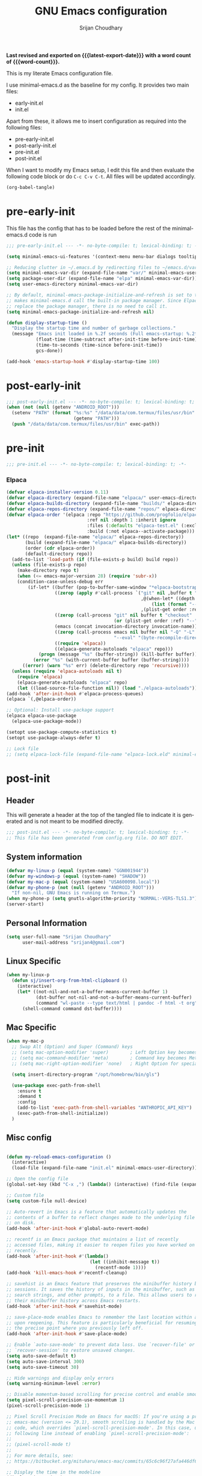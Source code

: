 #+title: GNU Emacs configuration
#+author: Srijan Choudhary
#+email: srijan4@gmail.com
#+language: en
#+options: ':t toc:nil num:t author:t email:t
#+startup: content indent
#+macro: latest-export-date (eval (format-time-string "%F %T %z"))
#+macro: word-count (eval (count-words (point-min) (point-max)))

*Last revised and exported on {{{latest-export-date}}} with a word
count of {{{word-count}}}.*

This is my literate Emacs configuration file.

I use minimal-emacs.d as the baseline for my config. It provides two main files:
- early-init.el
- init.el

Apart from these, it allows me to insert configuration as required into the following files:
- pre-early-init.el
- post-early-init.el
- pre-init.el
- post-init.el


When I want to modify my Emacs setup, I edit this file and then
evaluate the following code block or do =C-c C-v C-t=. All files will
be updated accordingly.

#+begin_src emacs-lisp :tangle no :results none
  (org-babel-tangle)
#+end_src

* pre-early-init

This file has the config that has to be loaded before the rest of the minimal-emacs.d code is run

#+begin_src emacs-lisp :tangle "pre-early-init.el"
  ;;; pre-early-init.el --- -*- no-byte-compile: t; lexical-binding: t; -*-

  (setq minimal-emacs-ui-features '(context-menu menu-bar dialogs tooltips))

  ;; Reducing clutter in ~/.emacs.d by redirecting files to ~/emacs.d/var/
  (setq minimal-emacs-var-dir (expand-file-name "var/" minimal-emacs-user-directory))
  (setq package-user-dir (expand-file-name "elpa" minimal-emacs-var-dir))
  (setq user-emacs-directory minimal-emacs-var-dir)

  ;; By default, minimal-emacs-package-initialize-and-refresh is set to t, which
  ;; makes minimal-emacs.d call the built-in package manager. Since Elpaca will
  ;; replace the package manager, there is no need to call it.
  (setq minimal-emacs-package-initialize-and-refresh nil)

  (defun display-startup-time ()
    "Display the startup time and number of garbage collections."
    (message "Emacs init loaded in %.2f seconds (Full emacs-startup: %.2fs) with %d garbage collections."
             (float-time (time-subtract after-init-time before-init-time))
             (time-to-seconds (time-since before-init-time))
             gcs-done))

  (add-hook 'emacs-startup-hook #'display-startup-time 100)
#+end_src

* post-early-init

#+begin_src emacs-lisp :tangle "post-early-init.el"
  ;;; post-early-init.el --- -*- no-byte-compile: t; lexical-binding: t; -*-
  (when (not (null (getenv "ANDROID_ROOT")))
    (setenv "PATH" (format "%s:%s" "/data/data/com.termux/files/usr/bin"
                           (getenv "PATH")))
    (push "/data/data/com.termux/files/usr/bin" exec-path))
#+end_src

* pre-init

#+begin_src emacs-lisp :tangle "pre-init.el"
  ;;; pre-init.el --- -*- no-byte-compile: t; lexical-binding: t; -*-
#+end_src

*** Elpaca

#+begin_src emacs-lisp :tangle "pre-init.el"
  (defvar elpaca-installer-version 0.11)
  (defvar elpaca-directory (expand-file-name "elpaca/" user-emacs-directory))
  (defvar elpaca-builds-directory (expand-file-name "builds/" elpaca-directory))
  (defvar elpaca-repos-directory (expand-file-name "repos/" elpaca-directory))
  (defvar elpaca-order '(elpaca :repo "https://github.com/progfolio/elpaca.git"
                                :ref nil :depth 1 :inherit ignore
                                :files (:defaults "elpaca-test.el" (:exclude "extensions"))
                                :build (:not elpaca--activate-package)))
  (let* ((repo  (expand-file-name "elpaca/" elpaca-repos-directory))
         (build (expand-file-name "elpaca/" elpaca-builds-directory))
         (order (cdr elpaca-order))
         (default-directory repo))
    (add-to-list 'load-path (if (file-exists-p build) build repo))
    (unless (file-exists-p repo)
      (make-directory repo t)
      (when (<= emacs-major-version 28) (require 'subr-x))
      (condition-case-unless-debug err
          (if-let* ((buffer (pop-to-buffer-same-window "*elpaca-bootstrap*"))
                    ((zerop (apply #'call-process `("git" nil ,buffer t "clone"
                                                    ,@(when-let* ((depth (plist-get order :depth)))
                                                        (list (format "--depth=%d" depth) "--no-single-branch"))
                                                    ,(plist-get order :repo) ,repo))))
                    ((zerop (call-process "git" nil buffer t "checkout"
                                          (or (plist-get order :ref) "--"))))
                    (emacs (concat invocation-directory invocation-name))
                    ((zerop (call-process emacs nil buffer nil "-Q" "-L" "." "--batch"
                                          "--eval" "(byte-recompile-directory \".\" 0 'force)")))
                    ((require 'elpaca))
                    ((elpaca-generate-autoloads "elpaca" repo)))
              (progn (message "%s" (buffer-string)) (kill-buffer buffer))
            (error "%s" (with-current-buffer buffer (buffer-string))))
        ((error) (warn "%s" err) (delete-directory repo 'recursive))))
    (unless (require 'elpaca-autoloads nil t)
      (require 'elpaca)
      (elpaca-generate-autoloads "elpaca" repo)
      (let ((load-source-file-function nil)) (load "./elpaca-autoloads"))))
  (add-hook 'after-init-hook #'elpaca-process-queues)
  (elpaca `(,@elpaca-order))

  ;; Optional: Install use-package support
  (elpaca elpaca-use-package
    (elpaca-use-package-mode))

  (setopt use-package-compute-statistics t)
  (setopt use-package-always-defer t)

  ;; Lock file
  ;; (setq elpaca-lock-file (expand-file-name "elpaca-lock.eld" minimal-emacs-user-directory))
#+end_src

* post-init

** Header
This will generate a header at the top of the tangled file to indicate it is generated and is not meant to be modified directly.

#+begin_src emacs-lisp :tangle "post-init.el" :epilogue (format-time-string ";; Last generated on %c")
  ;;; post-init.el --- -*- no-byte-compile: t; lexical-binding: t; -*-
  ;; This file has been generated from config.org file. DO NOT EDIT.
#+end_src
** System information
#+begin_src emacs-lisp :tangle "post-init.el"
  (defvar my-linux-p (equal (system-name) "GGN001944"))
  (defvar my-windows-p (equal (system-name) "SHADOW"))
  (defvar my-mac-p (equal (system-name) "USA600098.local"))
  (defvar my-phone-p (not (null (getenv "ANDROID_ROOT")))
    "If non-nil, GNU Emacs is running on Termux.")
  (when my-phone-p (setq gnutls-algorithm-priority "NORMAL:-VERS-TLS1.3"))
  (server-start)
#+end_src
** COMMENT Compile Angel
Speed up Emacs by Automatically Byte-compiling and Native-compiling all .el files

TODO: Need to evaluate how much speedup this gives

#+begin_src emacs-lisp :tangle "post-init.el"
  (use-package compile-angel
    :ensure t
    :demand t
    :custom
    ;; Set `compile-angel-verbose` to nil to suppress output from compile-angel.
    ;; Drawback: The minibuffer will not display compile-angel's actions.
    (compile-angel-verbose t)

    :config
    ;; The following directive prevents compile-angel from compiling your init
    ;; files. If you choose to remove this push to `compile-angel-excluded-files'
    ;; and compile your pre/post-init files, ensure you understand the
    ;; implications and thoroughly test your code. For example, if you're using
    ;; `use-package', you'll need to explicitly add `(require 'use-package)` at
    ;; the top of your init file.
    (push "/pre-init.el" compile-angel-excluded-files)
    (push "/post-init.el" compile-angel-excluded-files)
    (push "/pre-early-init.el" compile-angel-excluded-files)
    (push "/post-early-init.el" compile-angel-excluded-files)
    (push "/org-clock-save.el" compile-angel-excluded-files)

    ;; A local mode that compiles .el files whenever the user saves them.
    ;; (add-hook 'emacs-lisp-mode-hook #'compile-angel-on-save-local-mode)

    ;; A global mode that compiles .el files before they are loaded.
    (compile-angel-on-load-mode))
#+end_src
** Personal Information

#+begin_src emacs-lisp :tangle "post-init.el"
  (setq user-full-name "Srijan Choudhary"
        user-mail-address "srijan4@gmail.com")
#+END_SRC
** Linux Specific
#+begin_src emacs-lisp :tangle "post-init.el"
  (when my-linux-p
    (defun sj/insert-org-from-html-clipboard ()
      (interactive)
      (let* ((not-nil-and-not-a-buffer-means-current-buffer 1)
             (dst-buffer not-nil-and-not-a-buffer-means-current-buffer)
             (command "wl-paste --type text/html | pandoc -f html -t org"))
        (shell-command command dst-buffer))))
#+end_src
** Mac Specific
#+begin_src emacs-lisp :tangle "post-init.el"
  (when my-mac-p
    ;; Swap Alt (Option) and Super (Command) keys
    ;; (setq mac-option-modifier 'super)        ; Left Option key becomes Super
    ;; (setq mac-command-modifier 'meta)        ; Command key becomes Meta (Alt)
    ;; (setq mac-right-option-modifier 'none)   ; Right Option for special characters

    (setq insert-directory-program "/opt/homebrew/bin/gls")

    (use-package exec-path-from-shell
      :ensure t
      :demand t
      :config
      (add-to-list 'exec-path-from-shell-variables "ANTHROPIC_API_KEY")
      (exec-path-from-shell-initialize))
    )
#+end_src
** Misc config

#+begin_src emacs-lisp :tangle "post-init.el"

  (defun my-reload-emacs-configuration ()
    (interactive)
    (load-file (expand-file-name "init.el" minimal-emacs-user-directory)))

  ;; Open the config file
  (global-set-key (kbd "C-x ,") (lambda() (interactive) (find-file (expand-file-name "config.org" minimal-emacs-user-directory))))

  ;; Custom file
  (setq custom-file null-device)

  ;; Auto-revert in Emacs is a feature that automatically updates the
  ;; contents of a buffer to reflect changes made to the underlying file
  ;; on disk.
  (add-hook 'after-init-hook #'global-auto-revert-mode)

  ;; recentf is an Emacs package that maintains a list of recently
  ;; accessed files, making it easier to reopen files you have worked on
  ;; recently.
  (add-hook 'after-init-hook #'(lambda()
                                 (let ((inhibit-message t))
                                   (recentf-mode 1))))
  (add-hook 'kill-emacs-hook #'recentf-cleanup)

  ;; savehist is an Emacs feature that preserves the minibuffer history between
  ;; sessions. It saves the history of inputs in the minibuffer, such as commands,
  ;; search strings, and other prompts, to a file. This allows users to retain
  ;; their minibuffer history across Emacs restarts.
  (add-hook 'after-init-hook #'savehist-mode)

  ;; save-place-mode enables Emacs to remember the last location within a file
  ;; upon reopening. This feature is particularly beneficial for resuming work at
  ;; the precise point where you previously left off.
  (add-hook 'after-init-hook #'save-place-mode)

  ;; Enable `auto-save-mode' to prevent data loss. Use `recover-file' or
  ;; `recover-session' to restore unsaved changes.
  (setq auto-save-default t)
  (setq auto-save-interval 300)
  (setq auto-save-timeout 30)

  ;; Hide warnings and display only errors
  (setq warning-minimum-level :error)

  ;; Disable momentum-based scrolling for precise control and enable smoother scrolling.
  (setq pixel-scroll-precision-use-momentum 1)
  (pixel-scroll-precision-mode 1)

  ;; Pixel Scroll Precision Mode on Emacs for macOS: If you're using a pre-built
  ;; emacs-mac (version <= 29.1), smooth scrolling is handled by the Mac port
  ;; code, which overrides `pixel-scroll-precision-mode'. In this case, use the
  ;; following line instead of enabling `pixel-scroll-precision-mode':
  ;;
  ;; (pixel-scroll-mode t)
  ;;
  ;; For more details, see:
  ;; https://bitbucket.org/mituharu/emacs-mac/commits/65c6c96f27afa446df6f9d8eff63f9cc012cc738

  ;; Display the time in the modeline
  (display-time-mode 1)

  ;; Paren match highlighting
  (show-paren-mode 1)

  ;; Replace selected text with typed text
  (delete-selection-mode 1)

  ;; Configure Emacs to ask for confirmation before exiting
  ;; (setq confirm-kill-emacs 'y-or-n-p)

  ;; Automatically hide file details (permissions, size, modification date, etc.)
  ;; in Dired buffers for a cleaner display.
  (add-hook 'dired-mode-hook #'dired-hide-details-mode)

  ;; Kill current buffer (instead of asking first buffer name)
  (global-set-key (kbd "C-x k") 'kill-current-buffer)

  ;; M-n for new frame (M-n is unbound in vanilla emacs)
  (defun new-frame ()
    (interactive)
    (select-frame (make-frame))
    (switch-to-buffer "*scratch*"))
  (global-set-key (kbd "M-n") 'new-frame)

  (setq save-interprogram-paste-before-kill t)

  (global-visual-line-mode 1)

#+end_src
** Which-Key
#+begin_src emacs-lisp :tangle "post-init.el"

  (use-package which-key
    :ensure nil ; builtin
    :defer t
    :commands which-key-mode
    :hook (after-init . which-key-mode)
    :custom
    (which-key-idle-delay 1.5)
    (which-key-idle-secondary-delay 0.25)
    (which-key-add-column-padding 1)
    (which-key-max-description-length 40))

  (use-package uniquify
    :ensure nil
    :custom
    (uniquify-buffer-name-style 'reverse)
    (uniquify-separator "•")
    (uniquify-after-kill-buffer-p t)
    (uniquify-ignore-buffers-re "^\\*"))

#+end_src
** Looks & Themes
*** Non-Android
#+begin_src emacs-lisp :tangle "post-init.el"
  (when (not my-phone-p)
    ;; (add-to-list 'default-frame-alist '(height . 55))
    ;; (add-to-list 'default-frame-alist '(width . 160))
    (scroll-bar-mode 1)
    (display-time-mode -1)
    (use-package ef-themes
      :if (display-graphic-p)
      :disabled
      :custom
      (ef-themes-to-toggle '(ef-maris-light ef-maris-dark))
      (ef-themes-headings
       '((0 . (variable-pitch semibold 1.2))
         (1 . (variable-pitch semibold 1.1))
         (agenda-date . (variable-pitch 1.2))
         (agenda-structure . (variable-pitch 1.4))
         (t . (variable-pitch))
         ))
      (ef-themes-mixed-fonts t)
      (ef-themes-variable-pitch-ui t)
      ;; :hook ((ef-themes-post-load . my-ef-themes-mode-line))
      ;; (ef-themes-post-load . fontaine-apply-current-preset)
      :config
      (defun my-ef-themes-mode-line ()
        "Tweak the style of the mode lines."
        (ef-themes-with-colors
          (custom-set-faces
           `(mode-line ((,c :background ,bg-mode-line :foreground ,fg-mode-line :box (:line-width 1 :color ,fg-dim))))
           `(mode-line-inactive ((,c :box (:line-width 1 :color ,bg-active)))))))
      :init
      ;; (ef-themes-select 'ef-maris-dark)
      )
    )
#+end_src
*** Mac
#+begin_src emacs-lisp :tangle "post-init.el"
  (when my-mac-p
    ;; (use-package nano-theme
    ;;   :demand t)

    (use-package modus-themes
      :ensure t
      :demand t
      :config
      ;; (require-theme 'modus-themes)
      (setq modus-themes-variable-pitch-ui t
            modus-themes-common-palette-overrides
            '((fringe unspecified)
              (bg-tab-bar bg-main)
              (bg-tab-current bg-cyan-intense)
              (bg-tab-other bg-inactive)
              ))    
      ;; (((border-mode-line-active unspecified)
      ;;   (border-mode-line-inactive unspecified)))

      (defun my/custom-faces (&rest _)
        (custom-set-faces
         '(region ((t :extend nil))))      
        ;; (set-face-font 'default "IBM Plex Mono-16")
        ;; (set-face-font 'default "Aporetic Sans Mono-17")
        ;; (set-face-font 'variable-pitch "Inter-15")
        ;; (set-face-font 'default "Berkeley Mono-15")
        (set-face-attribute 'default nil :family "Berkeley Mono" :height 150 :weight 'semilight)
        (set-face-attribute 'bold nil :weight 'regular)
        )
      (add-hook 'modus-themes-after-load-theme-hook #'my/custom-faces)
      
      (defun my/mac-apply-theme (appearance)
        "Load theme, taking current system APPEARANCE into consideration."
        (pcase appearance
          ('light (modus-themes-load-theme 'modus-operandi-tinted))
          ('dark (modus-themes-load-theme 'modus-vivendi-tinted))))

      (add-hook 'ns-system-appearance-change-functions #'my/mac-apply-theme)
      )

    (setopt ns-use-srgb-colorspace nil)
    (add-to-list 'default-frame-alist '(ns-transparent-titlebar . t))
    ;; (add-to-list 'default-frame-alist '(ns-appearance . dark))

    ;; (use-package calle24 :demand t)
    )
#+end_src
*** Linux
#+begin_src emacs-lisp :tangle "post-init.el"
  (when my-linux-p
    (set-frame-font "Aporetic Sans Mono-13" nil t)
    (add-to-list 'default-frame-alist '(font . "Aporetic Sans Mono-13"))
    (load-theme 'modus-vivendi-tinted t)
    )
#+end_src
*** Phone
#+begin_src emacs-lisp :tangle "post-init.el"
  (when my-phone-p
    (load-theme 'modus-operandi-tinted t)
    (set-frame-font "Aporetic Sans Mono-17" nil t)
    (add-to-list 'default-frame-alist '(font . "Aporetic Sans Mono-17"))
    (tool-bar-mode 1)
    ;; (modifier-bar-mode 1)
    (setopt tool-bar-position 'top)
    (setopt tool-bar-button-margin 20)
    (setopt touch-screen-display-keyboard t)
    (setopt touch-screen-precision-scroll t)
    (setopt pixel-scroll-precision-use-momentum t)
    (use-package touchpad
      :ensure (:host github :repo ("awu7/touchpad-scroll-mode" . "touchpad")
                     :main "touchpad.el")
      :init
      (load "touchpad")
      (touchpad-scroll-mode)
      (setq touchpad-pixel-scroll t))
    )
#+end_src
*** Generic
#+begin_src emacs-lisp :tangle "post-init.el"
  ;; Fast and smooth scrolling
  (use-package ultra-scroll
    :disabled
    :ensure (:host github :repo "jdtsmith/ultra-scroll")
    :init
    (setq scroll-conservatively 101 ; important!
          scroll-margin 0)
    :config
    (ultra-scroll-mode 1))

  (use-package emoji
    :ensure nil
    :bind (("C-c e" . emoji-search))
    )

  (use-package olivetti
    :bind (("C-c C-=" . olivetti-mode))
    :custom
    (olivetti-style 'fancy)
    ;; (olivetti-fringe '(:background "#e5e5e5"))
    )
  (use-package spacious-padding
    :demand t
    :config
    (setq spacious-padding-subtle-frame-lines 
          '(:mode-line-active error))
    (setq spacious-padding-widths
          '( :internal-border-width 15
             :header-line-width 2
             :mode-line-width 6
             :tab-width 4
             :right-divider-width 15
             :scroll-bar-width 8
             :fringe-width 8))
    (spacious-padding-mode 1)
    )
#+end_src
** Tool Bar
I'm using tool-bar+ to be able to enable the tool-bar for certain modes/buffers.

#+begin_src emacs-lisp :tangle "post-init.el"
  (setq tool-bar-style 'image)
  ;; (tool-bar-mode 1)
  (use-package tool-bar+
    :ensure (:host github :repo "emacsmirror/tool-bar-plus")
    )
#+end_src
** Windows
#+BEGIN_SRC emacs-lisp :tangle "post-init.el"

  ;; Switching between windows. Use `ace-window`, configure using :init and :bind
  (use-package ace-window
    :ensure t
    :init
    (setq aw-scope 'frame)
    :bind ("M-o" . ace-window))

  ;; Track changes in the window configuration, allowing undoing actions such as
  ;; closing windows.
  (winner-mode 1)

  ;; Window dividers separate windows visually. Window dividers are bars that can
  ;; be dragged with the mouse, thus allowing you to easily resize adjacent
  ;; windows.
  ;; https://www.gnu.org/software/emacs/manual/html_node/emacs/Window-Dividers.html
  ;; (add-hook 'after-init-hook #'window-divider-mode)

#+END_SRC
** COMMENT Tabs
#+BEGIN_SRC emacs-lisp :tangle "post-init.el"
  (use-package tab-line
    :ensure nil
    :demand t
    :bind
    (("C-S-<tab>" . tab-line-switch-to-prev-tab)
     ("C-<iso-lefttab>" . tab-line-switch-to-prev-tab)
     ("C-<tab>" . tab-line-switch-to-next-tab))
    :config
    (global-tab-line-mode 1)
    (setq
     tab-line-new-button-show nil
     tab-line-close-button-show nil))
#+END_SRC
** Completion in region and at point

#+begin_src emacs-lisp :tangle "post-init.el"

  (use-package corfu
    :ensure t
    :defer t
    :commands (corfu-mode global-corfu-mode)

    :hook ((prog-mode . corfu-mode)
           (shell-mode . corfu-mode)
           (eshell-mode . corfu-mode))

    :custom
    ;; Hide commands in M-x which do not apply to the current mode.
    (read-extended-command-predicate #'command-completion-default-include-p)
    ;; Disable Ispell completion function. As an alternative try `cape-dict'.
    (text-mode-ispell-word-completion nil)
    (tab-always-indent 'complete)

    ;; Enable Corfu
    :config
    (global-corfu-mode))

  (use-package cape
    :ensure t
    :defer t
    :commands (cape-dabbrev cape-file cape-elisp-block)
    :bind ("C-c p" . cape-prefix-map)
    :init
    ;; Add to the global default value of `completion-at-point-functions' which is
    ;; used by `completion-at-point'.
    (add-hook 'completion-at-point-functions #'cape-dabbrev)
    (add-hook 'completion-at-point-functions #'cape-file)
    (add-hook 'completion-at-point-functions #'cape-elisp-block))
#+end_src
** Completions

#+begin_src emacs-lisp :tangle "post-init.el"

  (use-package vertico
    ;; (Note: It is recommended to also enable the savehist package.)
    :ensure t
    ;; :demand t
    :commands vertico-mode
    ;; :init (vertico-mode 1)
    :hook (elpaca-after-init . vertico-mode))

  (use-package orderless
    ;; Vertico leverages Orderless' flexible matching capabilities, allowing users
    ;; to input multiple patterns separated by spaces, which Orderless then
    ;; matches in any order against the candidates.
    :ensure t
    :custom
    (completion-styles '(orderless basic))
    (completion-category-defaults nil)
    (completion-category-overrides '((file (styles partial-completion)))))

  (use-package marginalia
    ;; Marginalia allows Embark to offer you preconfigured actions in more contexts.
    ;; In addition to that, Marginalia also enhances Vertico by adding rich
    ;; annotations to the completion candidates displayed in Vertico's interface.
    :ensure t
    ;; :demand t
    :commands (marginalia-mode marginalia-cycle)
    ;; :init (marginalia-mode 1)
    :hook (elpaca-after-init . marginalia-mode))
  ;; :hook (after-init . marginalia-mode)

  (use-package embark
    ;; Embark is an Emacs package that acts like a context menu, allowing
    ;; users to perform context-sensitive actions on selected items
    ;; directly from the completion interface.
    :ensure t
    :defer t
    :commands (embark-act
               embark-dwim
               embark-export
               embark-collect
               embark-bindings
               embark-prefix-help-command)
    :bind
    (("C-." . embark-act)         ;; pick some comfortable binding
     ("C-;" . embark-dwim)        ;; good alternative: M-.
     ("C-h B" . embark-bindings)) ;; alternative for `describe-bindings'

    :init
    (setq prefix-help-command #'embark-prefix-help-command)

    :config
    ;; Hide the mode line of the Embark live/completions buffers
    (add-to-list 'display-buffer-alist
                 '("\\`\\*Embark Collect \\(Live\\|Completions\\)\\*"
                   nil
                   (window-parameters (mode-line-format . none)))))

  (use-package embark-consult
    :ensure t
    :hook
    (embark-collect-mode . consult-preview-at-point-mode))

  (use-package consult
    :ensure t
    :bind (;; C-c bindings in `mode-specific-map'
           ("C-c M-x" . consult-mode-command)
           ("C-c h" . consult-history)
           ("C-c k" . consult-kmacro)
           ("C-c M" . consult-man)
           ("C-c I" . consult-info)
           ([remap Info-search] . consult-info)
           ;; C-x bindings in `ctl-x-map'
           ("C-x M-:" . consult-complex-command)
           ("C-x b" . consult-buffer)
           ("C-x 4 b" . consult-buffer-other-window)
           ("C-x 5 b" . consult-buffer-other-frame)
           ("C-x t b" . consult-buffer-other-tab)
           ("C-x r b" . consult-bookmark)
           ("C-x p b" . consult-project-buffer)
           ;; Custom M-# bindings for fast register access
           ("M-#" . consult-register-load)
           ("M-'" . consult-register-store)
           ("C-M-#" . consult-register)
           ;; Other custom bindings
           ("M-y" . consult-yank-pop)
           ("C-c C-x C-<tab>" . my/consult-clock-in)
           ;; M-g bindings in `goto-map'
           ("M-g e" . consult-compile-error)
           ("M-g f" . consult-flymake)
           ("M-g g" . consult-goto-line)
           ("M-g M-g" . consult-goto-line)
           ("M-g o" . consult-outline)
           ("M-g m" . consult-mark)
           ("M-g k" . consult-global-mark)
           ("M-g i" . consult-imenu)
           ("M-g I" . consult-imenu-multi)
           ;; M-s bindings in `search-map'
           ("M-s d" . consult-find)
           ("M-s c" . consult-locate)
           ("M-s g" . consult-grep)
           ("M-s G" . consult-git-grep)
           ("M-s r" . consult-ripgrep)
           ("M-s l" . consult-line)
           ("M-s L" . consult-line-multi)
           ("M-s k" . consult-keep-lines)
           ("M-s u" . consult-focus-lines)
           ;; Isearch integration
           ("M-s e" . consult-isearch-history)
           :map isearch-mode-map
           ("M-e" . consult-isearch-history)
           ("M-s e" . consult-isearch-history)
           ("M-s l" . consult-line)
           ("M-s L" . consult-line-multi)
           ;; Minibuffer history
           :map minibuffer-local-map
           ("M-s" . consult-history)
           ("M-r" . consult-history))

    ;; Enable automatic preview at point in the *Completions* buffer.
    :hook (completion-list-mode . consult-preview-at-point-mode)

    :init
    ;; Optionally configure the register formatting. This improves the register
    (setq register-preview-delay 0.5
          register-preview-function #'consult-register-format)

    ;; Optionally tweak the register preview window.
    (advice-add #'register-preview :override #'consult-register-window)

    ;; Use Consult to select xref locations with preview
    (setq xref-show-xrefs-function #'consult-xref
          xref-show-definitions-function #'consult-xref)

    (defun my/consult-clock-in ()
      "Use consult-org-agenda to select and clock into a task without changing current buffer."
      (interactive)
      (let ((original-buffer (current-buffer)))
        (when-let (marker (consult-org-agenda))
          (org-with-point-at marker
            (org-clock-in)))
        (switch-to-buffer original-buffer)))

    :config
    (consult-customize
     consult-theme :preview-key '(:debounce 0.2 any)
     consult-ripgrep consult-git-grep consult-grep
     consult-bookmark consult-recent-file consult-xref
     consult--source-bookmark consult--source-file-register
     consult--source-recent-file consult--source-project-recent-file
     ;; :preview-key "M-."
     :preview-key '(:debounce 0.4 any))
    (setq consult-narrow-key "<"))

#+end_src
** Code Folding
#+begin_src emacs-lisp :tangle "post-init.el"
  (use-package outline-indent
    :ensure t
    :defer t
    :commands outline-indent-minor-mode

    :init
    ;; The minor mode can also be automatically activated for a certain modes.
    ;; For example for Python and YAML:
    (add-hook 'python-mode-hook #'outline-indent-minor-mode)
    (add-hook 'python-ts-mode-hook #'outline-indent-minor-mode)

    (add-hook 'yaml-mode-hook #'outline-indent-minor-mode)
    (add-hook 'yaml-ts-mode-hook #'outline-indent-minor-mode)

    :custom
    (outline-indent-ellipsis " ▼ "))
#+end_src
** Enhanced undo/redo
#+begin_src emacs-lisp :tangle "post-init.el"
  ;; The undo-fu package is a lightweight wrapper around Emacs' built-in undo
  ;; system, providing more convenient undo/redo functionality.
  (use-package undo-fu
    :commands (undo-fu-only-undo
               undo-fu-only-redo
               undo-fu-only-redo-all
               undo-fu-disable-checkpoint)
    :bind (("C-z" . nil)
           ("C-z" . undo-fu-only-undo)
           ("C-S-z" . undo-fu-only-redo))
    )

  ;; The undo-fu-session package complements undo-fu by enabling the saving
  ;; and restoration of undo history across Emacs sessions, even after restarting.
  (use-package undo-fu-session
    :defer t
    :commands undo-fu-session-global-mode
    :hook (after-init . undo-fu-session-global-mode))
#+end_src
** COMMENT Evil

#+begin_src emacs-lisp :tangle "post-init.el"

  ;; evil-want-keybinding must be declared before Evil and Evil Collection
  (setq evil-want-keybinding nil)

  (use-package evil
    :ensure t
    :init
    (setq evil-undo-system 'undo-fu)
    (setq evil-want-integration t)
    (setq evil-want-keybinding nil)

    (setq evil-respect-visual-line-mode t)
    (setq evil-undo-system 'undo-fu)

    ;; Prevents esc-key from translating to meta-key in terminal mode.
    (setq evil-esc-delay 0)
    (setq-default evil-shift-width 2)
    (setq-default evil-symbol-word-search t)

    (with-eval-after-load "org"
      (evil-add-command-properties #'org-open-at-point :jump t))

    :custom
    (evil-want-Y-yank-to-eol t)
    :config
    (evil-declare-key 'normal org-mode-map
                      "gk" 'outline-up-heading
                      "gj" 'outline-next-visible-heading
                      "H" 'org-beginning-of-line
                      "L" 'org-end-of-line
                      "t" 'org-todo
                      (kbd "<tab>") 'org-cycle
                      ",c" 'org-cycle
                      ",e" 'org-export-dispatch
                      ",n" 'outline-next-visible-heading
                      ",p" 'outline-previous-visible-heading
                      ",t" 'org-set-tags-command
                      ",u" 'outline-up-heading
                      "$" 'org-end-of-line
                      "^" 'org-beginning-of-line
                      "-" 'org-ctrl-c-minus ; change bullet style
                      )

    (evil-select-search-module 'evil-search-module 'evil-search)
    (evil-mode 1))

  (use-package evil-collection
    :after evil ;; mu4e
    :ensure t
    :config
    (evil-collection-init))

  (use-package evil-org
    :ensure t
    :after org
    :hook (org-mode . (lambda () evil-org-mode))
    :config
    (require 'evil-org-agenda)
    (evil-org-agenda-set-keys))

  ;;  (use-package vim-tab-bar
  ;;    :ensure t
  ;;    :commands vim-tab-bar-mode
  ;;    :hook (after-init . vim-tab-bar-mode))

  (use-package evil-visualstar
    :after evil
    :ensure t
    :defer t
    :commands global-evil-visualstar-mode
    :hook (after-init . global-evil-visualstar-mode))

  (use-package evil-surround
    :after evil
    :ensure t
    :defer t
    :commands global-evil-surround-mode
    :custom
    (evil-surround-pairs-alist
     '((?\( . ("(" . ")"))
       (?\[ . ("[" . "]"))
       (?\{ . ("{" . "}"))

       (?\) . ("(" . ")"))
       (?\] . ("[" . "]"))
       (?\} . ("{" . "}"))

       (?< . ("<" . ">"))
       (?> . ("<" . ">"))))
    :hook (after-init . global-evil-surround-mode))

  (with-eval-after-load "evil"
    (evil-define-operator my-evil-comment-or-uncomment (beg end)
                          "Toggle comment for the region between BEG and END."
                          (interactive "<r>")
                          (comment-or-uncomment-region beg end))
    (evil-define-key 'normal 'global (kbd "gc") 'my-evil-comment-or-uncomment))

  (use-package evil-snipe
    :defer t
    :commands evil-snipe-mode
    :init (evil-snipe-mode 1))
  ;; :hook (after-init . evil-snipe-mode))
#+end_src
** Modeline
#+begin_src emacs-lisp :tangle "post-init.el"
  (use-package diminish
    :config (require 'diminish))
  (use-package timu-line
    :disabled
    :ensure t
    :demand t
    :config
    (timu-line-mode 1))
  (use-package all-the-icons)
  ;; (use-package nerd-icons)
  (use-package doom-modeline
    :ensure (:host github :repo "seagle0128/doom-modeline")
    :demand
    :init
    (doom-modeline-mode 1)
    :custom
    (doom-modeline-buffer-encoding nil)
    (doom-modeline-time-icon nil))
  ;; (use-package hide-mode-line :demand t) - replaced with built-in mode-line-invisible-mode (emacs 31)
  (use-package nano-modeline
    :disabled
    :config
    (setopt mode-line-format nil)
    (nano-modeline-text-mode t)
    (add-hook 'prog-mode-hook            #'nano-modeline-prog-mode)
    (add-hook 'text-mode-hook            #'nano-modeline-text-mode)
    (add-hook 'org-mode-hook             #'nano-modeline-org-mode)
    (add-hook 'pdf-view-mode-hook        #'nano-modeline-pdf-mode)
    (add-hook 'mu4e-headers-mode-hook    #'nano-modeline-mu4e-headers-mode)
    (add-hook 'mu4e-view-mode-hook       #'nano-modeline-mu4e-message-mode)
    (add-hook 'mu4e-compose-mode-hook    #'nano-modeline-mu4e-compose-mode)
    (add-hook 'elfeed-show-mode-hook     #'nano-modeline-elfeed-entry-mode)
    (add-hook 'elfeed-search-mode-hook   #'nano-modeline-elfeed-search-mode)
    ;; (add-hook 'elpher-mode-hook          #'nano-modeline-elpher-mode)
    (add-hook 'term-mode-hook            #'nano-modeline-term-mode)
    (add-hook 'eat-mode-hook             #'nano-modeline-eat-mode)
    (add-hook 'xwidget-webkit-mode-hook  #'nano-modeline-xwidget-mode)
    (add-hook 'messages-buffer-mode-hook #'nano-modeline-message-mode)
    (add-hook 'org-capture-mode-hook     #'nano-modeline-org-capture-mode)
    (add-hook 'org-agenda-mode-hook      #'nano-modeline-org-agenda-mode)
    )

#+end_src
** Dirvish
#+begin_src emacs-lisp :tangle "post-init.el"
  (use-package dirvish
    :init
    (dirvish-override-dired-mode)
    :custom
    (dirvish-quick-access-entries ; It's a custom option, `setq' won't work
     '(("h" "~/"                          "Home")
       ("d" "~/Downloads/"                "Downloads")
       ("n" "~/ndxrd-uxxs3/notes/"        "Notes")
       ("o" "~/ndxrd-uxxs3/org/"          "GTD Org")
       ("c" "~/.emacs.d/"         "Config")))
    :config
    ;; (dirvish-peek-mode) ; Preview files in minibuffer
    ;; (dirvish-side-follow-mode) ; similar to `treemacs-follow-mode'
    (setq dirvish-mode-line-format
          '(:left (sort symlink) :right (omit yank index)))
    (setq dirvish-attributes
          '(all-the-icons file-time file-size collapse subtree-state vc-state git-msg))
    (setq delete-by-moving-to-trash t)
    (setq dired-listing-switches
          "-l --almost-all --human-readable --group-directories-first --no-group")
    ;; (evil-make-overriding-map dirvish-mode-map 'normal)
    :bind ; Bind `dirvish|dirvish-side|dirvish-dwim' as you see fit
    (("C-c f" . dirvish)
     :map dirvish-mode-map ; Dirvish inherits `dired-mode-map'
     ("a"   . dirvish-quick-access)
     ("f"   . dirvish-file-info-menu)
     ("y"   . dirvish-yank-menu)
     ("N"   . dirvish-narrow)
     ("^"   . dirvish-history-last)
     ("h"   . dirvish-history-jump) ; remapped `describe-mode'
     ("s"   . dirvish-quicksort)    ; remapped `dired-sort-toggle-or-edit'
     ("v"   . dirvish-vc-menu)      ; remapped `dired-view-file'
     ("TAB" . dirvish-subtree-toggle)
     ("M-f" . dirvish-history-go-forward)
     ("M-b" . dirvish-history-go-backward)
     ("M-l" . dirvish-ls-switches-menu)
     ("M-m" . dirvish-mark-menu)
     ("M-t" . dirvish-layout-toggle)
     ("M-s" . dirvish-setup-menu)
     ("M-e" . dirvish-emerge-menu)
     ("M-j" . dirvish-fd-jump)))
#+end_src
** COMMENT Elpaca Sync
#+begin_src emacs-lisp :tangle "post-init.el"
  (elpaca-process-queues)
#+end_src
** Shell and Terminals
#+begin_src emacs-lisp :tangle "post-init.el"
  ;; (defun bb/setup-term-mode ()
  ;;   (evil-local-set-key 'insert (kbd "C-r") 'bb/send-C-r))

  (defun bb/send-C-r ()
    (interactive)
    (term-send-raw-string "\C-r"))

  ;; (add-hook 'term-mode-hook 'bb/setup-term-mode)

  (when (or my-linux-p my-mac-p)
    (use-package multi-term)
    (use-package eat)
    (use-package vterm
      :config
      (setopt vterm-buffer-name-string "vterm/%s")
      )
    (use-package multi-vterm)
    (use-package eshell-atuin
      :after eshell
      :demand t
      :bind (:map eshell-hist-mode-map ("M-r" . eshell-atuin-history))
      :init
      (require 'em-hist)
      :config
      (eshell-atuin-mode)
      (setq eshell-atuin-search-fields '(time duration command))
      (setq eshell-atuin-history-format "%-160c %t + %d")
      )
    )

  (when my-windows-p
    (use-package powershell))

#+end_src
** Authentication and Passwords
I'm using 1password for all passwords.

But, I'm not satisfied, because this starts a 1password auth prompt window for each different password asked. Ideal workflow would be to ask for password or fingerprint once at the beginning (or on first use) and then cache it as long as the Emacs session is active (or only forget if it the OS is locked).

One alternative can be to have a separate script to copy the required passwords from 1password to authinfo.gpg and use authinfo.gpg

#+begin_src emacs-lisp :tangle "post-init.el"
  (use-package auth-source-1password
    :if (not my-phone-p)
    :demand t
    :config
    (auth-source-1password-enable))
#+end_src
** Org
#+begin_src emacs-lisp :tangle "post-init.el"
  (use-package org
    :ensure nil
    :demand t
    :hook (;; (elpaca-after-init . org-mode)
           (org-capture-mode . delete-other-windows)
           )
    :bind
    ("C-c i" . org-capture-inbox)
    ("C-c j" . org-open-inbox)
    ("C-c a" . org-agenda)
    ("C-c l" . org-store-link)

    :custom

    ;; Visual and behavior changes
    (org-support-shift-select t)
    (org-ellipsis " ▼")

    (org-agenda-start-with-log-mode t)
    (org-agenda-log-mode-items '(clock))
    (org-agenda-window-setup 'only-window)

    (org-startup-folded 'content)
    (org-startup-indented t)
    (org-startup-with-inline-images t)

    :config

    ;; Files
    (setopt org-directory "~/ndxrd-uxxs3/org")
    (setopt org-agenda-files (list "inbox.org" "calendar.org" "tickler.org"
                                   "personal.org" "work.org"))

    ;; Capture
    (setopt org-capture-templates
            `(("i" "Inbox" entry  (file "inbox.org") "* %?\n%U\n%i")
              ("l" "Inbox [mail]" entry (file "inbox.org") "* %?\n%U\n%i\n%a")))

    (defun org-capture-inbox ()
      (interactive)
      (org-capture nil "i"))

    (defun org-capture-mail ()
      (interactive)
      (call-interactively 'org-store-link)
      (org-capture nil "l"))

    (defun org-open-inbox ()
      (interactive)
      (find-file "~/ndxrd-uxxs3/org/inbox.org")
      )

    ;; Use full window for org-capture
    (add-hook 'org-capture-mode-hook 'delete-other-windows)

    ;; Refile
    (setopt org-refile-use-outline-path t)
    (setopt org-outline-path-complete-in-steps nil)
    (setq org-refile-targets
          '((("work.org" "personal.org") :maxlevel . 3)))

    (setq org-refile-target-verify-function
          (lambda ()
            (let ((props (org-entry-properties)))
              (or
               ;; Allow level 1 headings with ORG_GTD property (Actions, Projects, Incubated)
               (and (= (org-current-level) 1)
                    (assoc "ORG_GTD" props))
               ;; Allow level 2+ headings under Projects sections
               (and (> (org-current-level) 1)
                    (save-excursion
                      (org-up-heading-safe)
                      (string= "Projects" (cdr (assoc "ORG_GTD" (org-entry-properties))))))))))

    (advice-add 'org-refile :after
                (lambda (&rest _)
                  (org-save-all-org-buffers)))

    ;; Keywords and their workflows
    (setopt org-todo-keywords
            '((sequence "NEXT(n)" "TODO(t)" "WAIT(w@)" "|" "DONE(d)" "CNCL(c@)")))
    (setopt org-log-done 'time)

    ;; Tags
    (setopt org-tag-persistent-alist '((:startgroup . nil)
                                       ("@computer") ("@mail") ("@errands") ("@calls") ("@meetings")
                                       (:endgroup . nil) (:startgroup . nil)
                                       ("@tz-ist") ("@tz-est") ("@anytime")
                                       (:endgroup . nil)
                                       ("@fun") ("@agenda") ("@home") ("@anywhere")
                                       ))

    ;; Agenda
    (setopt org-agenda-custom-commands
            '(("g" "Get Things Done (GTD)"
               ((agenda ""
                        ((org-agenda-span 1)
                         (org-deadline-warning-days 0)))
                (todo "NEXT"
                      ((org-agenda-skip-function
                        '(org-agenda-skip-entry-if 'deadline))
                       (org-agenda-prefix-format "    ")
                       ;; (org-agenda-prefix-format "  [%5e] ")
                       (org-agenda-overriding-header "\nNext Actions\n")))
                (todo "WAIT"
                      ((org-agenda-skip-function
                        '(org-agenda-skip-entry-if 'deadline))
                       (org-agenda-prefix-format "    ")
                       (org-agenda-overriding-header "\nWaiting Fors\n")))
                (search "*"
                        ((org-agenda-prefix-format "  %?-12t% s")
                         (org-agenda-files (list (expand-file-name "inbox.org" org-directory)))
                         (org-agenda-overriding-header "\nInbox\n")))
                (tags "CLOSED>=\"<today>\""
                      ((org-agenda-prefix-format "    ")
                       (org-agenda-overriding-header "\nCompleted today\n")))))))

    ;; Archival
    (defun my/org-archive-location-func ()
      "Custom function to define where to archive items."
      (let* ((year (number-to-string (caddr (calendar-current-date))))
             (full-org-directory (expand-file-name org-directory))
             (filename (format "gtd_archive_%s" year))
             (filepath (expand-file-name filename full-org-directory)))
        (string-join `(,filepath "::" "datetree/"))))
    (setopt org-archive-location (my/org-archive-location-func))

    ;; Clocking
    (setopt org-clock-persist 'history)
    (setopt org-log-into-drawer t)
    (setopt org-log-done 'time)
    (org-clock-persistence-insinuate)
    (defun current-clock-time-to-file ()
      (interactive)
      (with-temp-file "~/.local/state/task"
        (if (org-clocking-p)
            (insert (org-clock-get-clock-string))
          (insert "No Task"))))
    (run-with-timer 1 60 'current-clock-time-to-file)
    (add-hook 'org-clock-in-hook 'current-clock-time-to-file)
    (add-hook 'org-clock-out-hook 'current-clock-time-to-file)

    (when my-mac-p
      (defun my/focus-clock-in ()
        (let* ((task-name (org-get-heading t t t t))
               (file-name (file-name-sans-extension (buffer-name)))
               (profile (cond
                         ((string= task-name "Break") "break")
                         ((string= task-name "Reading") "break")
                         (t (downcase file-name))))
               (url (format "focus://focus?profile=%s" profile))
               (cmd (format "open -g '%s'" url)))
          (shell-command cmd)))

      (defun my/focus-clock-out ()
        (let* ((task-name (org-get-heading t t t t))
               (file-name (file-name-sans-extension (buffer-name)))
               (profile (cond
                         ((string= task-name "Break") "break")
                         ((string= task-name "Reading") "break")
                         (t (downcase file-name))))
               (url (format "focus://unfocus?profile=%s" profile))
               (cmd (format "open -g '%s'" url)))
          (shell-command cmd)))

      (add-hook 'org-clock-in-hook #'my/focus-clock-in)
      (add-hook 'org-clock-out-hook #'my/focus-clock-out))

    )

  (use-package org-protocol
    :ensure nil
    :after org
    :demand t
    :custom
    (org-protocol-default-template-key "l")
    )

  (use-package org-edna
    :demand t
    :after org
    :config
    (setopt org-edna-use-inheritance t)
    (org-edna-mode 1))

#+end_src
** COMMENT Org and GTD (Old)
#+begin_src emacs-lisp :tangle "post-init.el"
  (use-package org
    :ensure nil
    :hook ((elpaca-after-init . org-mode)
           (org-capture-mode . delete-other-windows)
           ;; (org-capture-mode . evil-insert-state)
           )
    :custom
    (org-support-shift-select t)
    (org-agenda-files nil) ;; Will be set automatically by org-gtd
    (org-ellipsis " ▼")
    (org-cycle-separator-lines 1)
    ;; (org-pretty-entities t)

    (org-agenda-start-with-log-mode t)
    (org-agenda-window-setup 'only-window)
    (org-startup-folded 'content)
    (org-startup-indented t)
    (org-startup-with-inline-images t)
    (org-clock-persist 'history)
    (org-log-into-drawer t)
    (org-log-done 'time)
    (org-tag-persistent-alist '((:startgroup . nil)
                                ("@computer") ("@mail") ("@errands") ("@calls") ("@meetings")
                                (:endgroup . nil) (:startgroup . nil)
                                ("@tz-ist") ("@tz-est") ("@anytime")
                                (:endgroup . nil)
                                ("@fun") ("@agenda") ("@home") ("@anywhere")
                                ))
    (org-capture-templates
     '(
       ("i" "Inbox" entry (file org-gtd-inbox-path) "* %?\n%U\n%i"
        :kill-buffer t)
       ("l" "Inbox with link" entry (file org-gtd-inbox-path) "* %?\n%U\n%i\n%a"
        :kill-buffer t)))
    :config
    (require 'org-tempo)
    ;; (setq org-agenda-prefix-format '((agenda . " %i %-12:c%?-12t%-6e% s")))
    ;; So that we can jump back
    ;; (advice-add 'org-open-at-point :before #'evil-set-jump)

    ;; Custom functions
    (defun org-capture-inbox ()
      (interactive)
      (call-interactively 'org-store-link)
      (org-gtd-capture nil "i"))
    (defun org-capture-mail ()
      (interactive)
      (call-interactively 'org-store-link)
      (org-capture nil "@"))
    (defun org-open-inbox ()
      (interactive)
      (find-file "~/ndxrd-uxxs3/org/inbox.org")
      )
    :bind
    ("C-c i" . org-capture-inbox)
    ("C-c j" . org-open-inbox)
    ("C-c a" . org-agenda)
    ("C-c l" . org-store-link)
    (:map org-mode-map
          ("C-c ;" . nil))
    )
#+END_SRC
#+begin_src emacs-lisp :tangle "post-init.el"
  (defun my/org-gtd-maybe-set-tags ()
    "Use as a hook when decorating items after clarifying them."
    (unless (org-gtd-organize-type-member-p '(trash knowledge quick-action incubated project-heading))
      (org-set-tags-command)))
  (defun my/org-gtd-maybe-set-effort ()
    "Use as a hook when decorating items after clarifying them."
    (unless (org-gtd-organize-type-member-p '(trash knowledge quick-action incubated project-heading))
      (org-set-effort)))

  (use-package org-contrib
    :defer t
    ;; :config
    ;; (require 'ox-confluence)
    )

  (defun my-org-gtd-archive-item-at-point ()
    "Dirty hack to force archiving where I know I can."
    (interactive)
    (with-temp-message ""
      (let* ((last-command nil)
             (temp-file (make-temp-file org-gtd-directory nil ".org"))
             (buffer (find-file-noselect temp-file)))
        (org-cut-subtree)
        (org-gtd-core-prepare-buffer buffer)
        (with-current-buffer buffer
          (org-paste-subtree)
          (goto-char (point-min))
          (with-org-gtd-context (org-archive-subtree-default))
          (basic-save-buffer)
          (kill-buffer))
        (delete-file temp-file))))

  (use-package org-gtd
    ;; :straight (:type git :host github :repo "Trevoke/org-gtd.el")
    :after org
    ;; :ensure t
    :demand t
    :init
    (setq org-gtd-update-ack "3.0.0")
    (setq org-gtd-areas-of-focus '("Work Leadership" "Work Architecture" "Work Support"
                                   "Productivity" "Personal Development" "Personal Services"
                                   "Family" "Health" "Finances"))
    :custom
    (org-gtd-directory "~/ndxrd-uxxs3/org/")
    (org-edna-use-inheritance t)
    (org-gtd-organize-hooks '(org-gtd-areas-of-focus--set my/org-gtd-maybe-set-tags my/org-gtd-maybe-set-effort))
    (org-gtd-refile-to-any-target nil)
    (org-gtd-engage-prefix-width 24)
    (org-gtd-capture-templates org-capture-templates)
    :config
    (org-edna-mode 1)
    (org-gtd-mode 1)
    :bind
    (("C-c d c" . org-gtd-capture)
     ("C-c c"   . org-gtd-capture)
     ("C-c d e" . org-gtd-engage)
     ("C-c d p" . org-gtd-process-inbox)
     ("C-c d n" . org-gtd-show-all-next)
     ("C-c d x" . org-gtd-clarify-item)
     ("C-c d w" . org-gtd-delegate-item-at-point)
     ("C-c d a" . org-gtd-area-of-focus-set-on-item-at-point)
     ("C-c d s" . org-save-all-org-buffers)
     ("C-c d k" . my-org-gtd-archive-item-at-point)
     :map org-gtd-clarify-map
     ("C-c c" . org-gtd-organize)
     :map org-agenda-mode-map
     ("C-c d a" . org-gtd-area-of-focus-set-on-agenda-item)
     ("C-c d x" . org-gtd-clarify-agenda-item)
     ))

#+END_SRC
** Calendar
#+begin_src emacs-lisp :tangle "post-init.el"
  (setq safe-local-variable-values
        (quote
         ((buffer-read-only . 1))))
  (use-package khalel
    :ensure (:host gitlab :repo "hperrey/khalel" :branch "master")
    :after org
    :demand t
    :config
    (setq khalel-import-org-file (expand-file-name "calendar.org" org-directory))
    (setq khalel-import-org-file-confirm-overwrite nil)
    (setq khalel-import-start-date "-3d")
    (setq khalel-import-end-date "+3d")
    (setq khalel-vdirsyncer-command "vdirsyncer")
    (setq khalel-vdirsyncer-extra-options "-verror")
    (setq khalel-import-format
          (concat "* Calendar: {title} {cancelled}{partstat-symbol}\n"
                  ;; "SCHEDULED: <{start-date-long} {start-time}>--<{end-date-long} {end-time}>\n"
                  ":PROPERTIES:\n:CALENDAR: {calendar}\n:LOCATION: {location}\n:ID: {uid}\n:END:\n"
                  "- When: <{start-date-long} {start-time}>--<{end-date-long} {end-time}>\n"
                  "- Where: {location}\n"
                  "- Description: {description}\n"
                  "- URL: {url}\n"
                  "- Organizer: {organizer}\n"))
    (setq khalel-import-org-file-header
          (concat
           ;; "# -*- org-scheduled-past-days: 0; -*-\n"
           "#+TITLE: calendar\n"
           "#+COLUMNS: %ITEM %TIMESTAMP %LOCATION %CALENDAR\n"
           "#+FILETAGS: :@calendar: \n\n"
           "*NOTE*: this file has been generated by [[elisp:(khalel-import-events)][khalel-import-events]] and "
           "/any changes to this document will be lost on the next import/!\n\n"
           "You can use [[elisp:(khalel-run-vdirsyncer)][khalel-run-vdirsyncer]] to synchronize with remote calendars.\n\n"
           "Consider adding this file to your list of agenda files so that events show up there.\n\n")))

  (defun my/org-calendar-html-to-text ()
    "Convert HTML in the first line of the Description field to plain text using pandoc."
    (interactive)
    (save-excursion
      (org-back-to-heading t)
      (let ((end (save-excursion (org-end-of-subtree t t))))
        (when (re-search-forward "^[[:space:]]*- Description: " end t)
          (let ((first-line-start (point))
                (first-line-end (line-end-position)))
            (let ((first-line-content (buffer-substring-no-properties first-line-start first-line-end)))
              (when (string-match-p "<[^>]+>" first-line-content)
                (let ((plain-text (with-temp-buffer
                                    (insert first-line-content)
                                    (shell-command-on-region
                                     (point-min) (point-max)
                                     "pandoc -f html -t plain --wrap=none"
                                     t t)
                                    (string-trim (buffer-string)))))
                  (delete-region first-line-start first-line-end)
                  (insert plain-text)
                  (message "Converted HTML to plain text in first line")))))))))

  (defun my/copy-calendar-task-to-inbox (orig-fun &rest args)
    "Copy task from calendar.org to inbox.org before clocking in"
    (let* ((marker (org-get-at-bol 'org-marker))
           (file-name (if marker
                          (buffer-file-name (marker-buffer marker))
                        (buffer-file-name)))
           (calendar-file (expand-file-name "calendar.org" org-directory))
           (inbox-file (expand-file-name "inbox.org" org-directory)))
      (if (and file-name
               (string= file-name calendar-file))
          (save-excursion
            (when marker
              (org-goto-marker-or-bmk marker))
            (let* ((task-title (org-get-heading t t t t))
                   (task-body (org-get-entry))
                   (inbox-buffer (find-file-noselect inbox-file)))
              (with-current-buffer inbox-buffer
                (let ((original-point (point-max)))
                  (goto-char original-point)
                  (insert "\n* " task-title "\n" task-body)
                  (my/org-calendar-html-to-text)
                  (save-buffer)
                  (goto-char original-point)
                  (forward-line 1)
                  (apply orig-fun args)))))
        ;; If not in calendar.org, just run the original function
        (apply orig-fun args))))

  (advice-add 'org-clock-in :around #'my/copy-calendar-task-to-inbox)

  (defun my/complete-calendar-task ()
    "Copy current calendar task to inbox.org, add logbook entry, and mark done."
    (interactive)
    (let* ((calendar-file (expand-file-name "calendar.org" org-directory))
           (inbox-file (expand-file-name "inbox.org" org-directory))
           (marker (or (org-get-at-bol 'org-marker) (point-marker)))
           (source-file (if marker
                            (buffer-file-name (marker-buffer marker))
                          (buffer-file-name))))
      
      ;; Check if the task is from calendar.org
      (unless (and source-file (string= source-file calendar-file))
        (error "This function should be called on tasks from calendar.org"))
      
      ;; Work with the task at the marker position
      (with-current-buffer (marker-buffer marker)
        (save-excursion
          (goto-char marker)
          (org-back-to-heading t)
          
          ;; Get task information - but limit to current entry only
          (let* ((task-title (org-get-heading t t t t))
                 (entry-start (point))
                 (entry-end (save-excursion (org-end-of-subtree t t)))
                 ;; Extract start and end times from THIS entry only
                 (when-line (save-excursion
                              (goto-char entry-start)
                              (if (re-search-forward "- When: \\(<.*?>\\)--\\(<.*?>\\)" entry-end t)
                                  (list (match-string 1) (match-string 2))
                                nil))))
            
            (unless when-line
              (error "Could not find start and end times in this task"))
            
            (let* ((start-time-angular (car when-line))
                   (end-time-angular (cadr when-line))
                   ;; Convert angular brackets to square brackets for CLOCK entries
                   (start-time-square (replace-regexp-in-string "<\\|>" (lambda (match) (if (string= match "<") "[" "]")) start-time-angular))
                   (end-time-square (replace-regexp-in-string "<\\|>" (lambda (match) (if (string= match "<") "[" "]")) end-time-angular))
                   ;; Calculate duration
                   (start-time (org-parse-time-string start-time-angular))
                   (end-time (org-parse-time-string end-time-angular))
                   (start-seconds (+ (* (nth 2 start-time) 3600) (* (nth 1 start-time) 60)))
                   (end-seconds (+ (* (nth 2 end-time) 3600) (* (nth 1 end-time) 60)))
                   (duration-seconds (- end-seconds start-seconds))
                   (duration-hours (/ duration-seconds 3600))
                   (duration-minutes (/ (% duration-seconds 3600) 60))
                   (duration-string (format "%d:%02d" duration-hours duration-minutes)))
              
              ;; Parse the entry content more carefully
              (goto-char entry-start)
              (forward-line 1) ;; Skip the heading
              (let* ((content-start (point))
                     (properties-start (and (re-search-forward "^:PROPERTIES:$" entry-end t)
                                            (line-beginning-position)))
                     (properties-end (and properties-start
                                          (re-search-forward "^:END:$" entry-end t)
                                          (line-end-position)))
                     (properties-content (and properties-start properties-end
                                              (buffer-substring-no-properties properties-start properties-end)))
                     (remaining-content (and properties-end
                                             (buffer-substring-no-properties (1+ properties-end) entry-end)))
                     ;; Convert angular brackets to square brackets only on "- When:" lines
                     (remaining-content-fixed (and remaining-content
                                                   (replace-regexp-in-string 
                                                    "^- When: <\\([^>]+\\)>--<\\([^>]+\\)>$"
                                                    "- When: [\\1]--[\\2]"
                                                    remaining-content nil nil nil))))
                
                ;; Copy task to inbox.org
                (with-current-buffer (find-file-noselect inbox-file)
                  (goto-char (point-max))
                  (insert "\n* DONE " task-title "\n")
                  ;; Set CLOSED timestamp to match event end time
                  (insert "CLOSED: " end-time-square "\n")
                  
                  ;; Insert properties drawer if it exists
                  (when properties-content
                    (insert properties-content "\n"))
                  
                  ;; Insert logbook
                  (insert ":LOGBOOK:\n")
                  (insert "CLOCK: " start-time-square "--" end-time-square " => " duration-string "\n")
                  (insert ":END:\n")
                  
                  ;; Insert remaining content (the body after properties) with fixed When line
                  (when remaining-content-fixed
                    (insert remaining-content-fixed))

                  (my/org-calendar-html-to-text)
                  
                  ;; Save the inbox file
                  (save-buffer)
                  
                  ;; Position cursor at the new task
                  (org-back-to-heading t)))
              
              (message "Calendar task copied to inbox.org and marked as DONE with logbook entry")))))))

#+end_src
** Org in Android
#+begin_src emacs-lisp :tangle "post-init.el"
  (when my-phone-p
    ;; Clock in with task selection
    (defun toolbar-org-clock-in-smart ()
      "Smart clock in - use current heading or select task."
      (interactive)
      (cond
       ;; If already clocked in, ask to switch
       (org-clock-current-task
        (when (y-or-n-p (format "Already clocked in to '%s'. Switch tasks? " 
                                org-clock-current-task))
          (org-clock-out)
          (if (and (eq major-mode 'org-mode) (org-at-heading-p))
              (org-clock-in)
            (org-clock-in '(4))))) ; With prefix arg to select task
       ;; If on org heading, clock in directly
       ((and (eq major-mode 'org-mode) (org-at-heading-p))
        (org-clock-in))
       ;; Otherwise, let user select task
       (t
        (org-clock-in '(4)))))

    ;; Clock out with summary
    (defun toolbar-org-clock-out-with-summary ()
      "Clock out and show summary."
      (interactive)
      (when org-clock-current-task
        (let ((task org-clock-current-task)
              (duration (org-duration-from-minutes
                         (floor (org-time-convert-to-integer
                                 (time-since org-clock-start-time)) 60))))
          (org-clock-out)
          (message "Clocked out of '%s' - Duration: %s" task duration))))

    ;; Jump to currently clocked task
    (defun toolbar-org-clock-goto ()
      "Jump to currently clocked task."
      (interactive)
      (if org-clock-current-task
          (org-clock-goto)
        (message "No active clock")))

    (defun org-agenda-gtd ()
      (interactive)
      (org-agenda nil "g"))

    (setq tool-bar-map (make-sparse-keymap))
    (tool-bar-add-item "mail/inbox" 'org-open-inbox 'org-inbox-button
                       :help "Open Inbox")
    (tool-bar-add-item nil nil 'separator-1 :separator t)
    (tool-bar-add-item "index" 'org-agenda-gtd 'gtd-engage-button
                       :help "GTD Engage")
    (tool-bar-add-item "gnus/toggle-subscription" 'org-resolve-clocks 'resolve-clocks-button
                       :help "Resolve Clocks")
    (tool-bar-add-item nil nil 'separator-2 :separator t)
    (tool-bar-add-item "mpc/play" 'toolbar-org-clock-in-smart 'smart-clock-in
                       :help "Clock in to task (smart selection)")
    (tool-bar-add-item "mpc/stop" 'toolbar-org-clock-out-with-summary 'clock-out-summary
                       :help "Clock out with time summary")
    (tool-bar-add-item "jump-to" 'toolbar-org-clock-goto 'goto-clock
                       :help "Jump to currently clocked task")
    (tool-bar-add-item "save" 'org-save-all-org-buffers 'save-all-org
                       :help "Save all modified org buffers")
    )
#+end_src
** Popup frames
#+begin_src emacs-lisp :tangle "post-init.el"
  ;;;; Run commands in a popup frame

  (defun prot-window-delete-popup-frame (&rest _)
    "Kill selected selected frame if it has parameter `prot-window-popup-frame`.
  Use this function via a hook."
    (when (frame-parameter nil 'prot-window-popup-frame)
      (delete-frame)))

  (defmacro prot-window-define-with-popup-frame (command)
    "Define interactive function which calls COMMAND in a new frame.
  Make the new frame have the `prot-window-popup-frame' parameter."
    `(defun ,(intern (format "prot-window-popup-%s" command)) ()
       ,(format "Run `%s' in a popup frame with `prot-window-popup-frame' parameter.
  Also see `prot-window-delete-popup-frame'." command)
       (interactive)
       (let ((frame (make-frame '((prot-window-popup-frame . t)))))
         (select-frame frame)
         (switch-to-buffer " prot-window-hidden-buffer-for-popup-frame")
         (condition-case nil
             (call-interactively ',command)
           ((quit error user-error)
            (delete-frame frame))))))

  (declare-function org-capture "org-capture" (&optional goto keys))
  (defvar org-capture-after-finalize-hook)

  ;;;###autoload (autoload 'prot-window-popup-org-capture "prot-window")
  (prot-window-define-with-popup-frame org-capture)

  (add-hook 'org-capture-after-finalize-hook #'prot-window-delete-popup-frame)

  ;; (declare-function tmr "tmr" (time &optional description acknowledgep))
  ;; (defvar tmr-timer-created-functions)

  ;;;###autoload (autoload 'prot-window-popup-tmr "prot-window")
  ;; (prot-window-define-with-popup-frame tmr)

  ;; (add-hook 'tmr-timer-created-functions #'prot-window-delete-popup-frame)C
#+END_SRC
#+BEGIN_SRC emacs-lisp
  (use-package todoist)

  (defun fetch-todoist-inbox ()
    (interactive)
    (let ((tasks (todoist--query "GET" "/tasks?project_id=377175964")))
      (mapcar (lambda (task)
                (todoist--insert-task task 1 t)
                (todoist--query
                 "DELETE"
                 (format "/tasks/%s" (todoist--task-id task))))
              tasks)
      ))

#+END_SRC
** Notes
*** COMMENT Howm
#+begin_src emacs-lisp :tangle "post-init.el"
  (use-package howm
    :ensure t
    :defer t
    :bind (("C-c n ;" . howm-menu))
    :init
    (require 'howm-org)
    (setopt howm-directory "~/ndxrd-uxxs3/notes")
    (setopt howm-follow-theme t)
    (setopt howm-file-name-format "%Y%m%dT%H%M%S.org")
    (setopt howm-view-title-header "#+title:")

    :config
    ;; (add-hook 'howm-mode-hook #'tab-line-mode)
    ;; In case you don't always use Org-mode files, the following lines
    ;; ensure that Denote's title format for plain-text and Markdown files
    ;; will also be recognized.
    (setopt howm-view-title-regexp
            "^#?\\+?[tT][iI][tT][lL][eE]:\\( +\\(.*\\)\\|\\)$")
    (setopt howm-view-title-regexp-grep "^(#?\\+?[tT][iI][tT][lL][eE]:) +")

    ;; Advise `howm-view-item-basename' so that if its return value
    ;; includes "--", only the text before is returned.
    (defun my/howm-basename-chop (str)
      "Advice for `howm-view-item-basename'.
      Takes a file's basename, STR, and returns only the portion before
      \"--\"."
      (let ((dashes-pos (string-match "--" str)))
        (cond (dashes-pos (substring str 0 dashes-pos))
              (t str))))

    (advice-add 'howm-view-item-basename :filter-return
                'my/howm-basename-chop)

    ;; Advise `howm-view-item-summary' so that it removes the "#+title: "
    ;; portion of note titles.
    ;; (defvar howm-view-title-regexp)
    (defun my/howm-cut-title (str)
      "Remove `howm-view-title-header' plus whitespace from STR."
      (let ((begin (when (string-match howm-view-title-regexp str)
                     (match-beginning 2))))
        (if begin (substring str begin) str)))

    (advice-add 'howm-view-item-summary :filter-return 'my/howm-cut-title)
    )
  (use-package denote
    ;; :demand
    :custom
    (denote-directory (expand-file-name "~/ndxrd-uxxs3/notes/"))
    (denote-known-keywords '("emacs" "philosophy" "politics" "economics"))
    (denote-file-type 'org) ;; or 'markdown-yaml
    (denote-infer-keywords t)
    (denote-sort-keywords t)
    (denote-date-prompt-use-org-read-date t)
    (denote-backlinks-show-context t)
    (denote-rename-buffer-mode t)
    (denote-templates
     `((weekly-review . ,(f-read (expand-file-name
                                  "templates/weekly-review.md"
                                  denote-directory)))
       (journal . "")))
    :config
    (defun my-weekly-review-journal ()
      "Create an entry tagged 'weeklyreview' with the year and week as
         its title using the 'weekly-review' template. If a note for
         the current week exists, visit it.  If multiple entries
         exist, prompt with completion for a choice between them.
         Else create a new file."
      (interactive)
      (let* ((denote-directory (concat denote-directory "journals/"))
             ;; Year corresponding to ISO week + ISO week
             (week (format-time-string "%G W%V"))
             (string (denote-sluggify 'title week))
             (files (denote-directory-files string))
             )
        (cond
         ((> (length files) 1)
          (find-file (completing-read "Select file: " files nil :require-match)))
         (files
          (find-file (car files)))
         (t
          (denote week '("weeklyreview") nil nil nil 'weekly-review)))))
    :hook (dired-mode . denote-dired-mode)
    :bind
    ("C-c n n" . denote)
    ("C-c n d" . (lambda () (interactive) (dired denote-directory)))
    ("C-c n r" . my-weekly-review-journal)
    )
  (use-package denote-journal
    :after denote
    :custom
    (denote-journal-directory (expand-file-name "~/ndxrd-uxxs3/notes/journals/"))
    (denote-journal-title-format 'day-date-month-year)
    :bind
    ("C-c n j" . denote-journal-new-or-existing-entry)
    )
  (use-package denote-menu
    :after denote)
  (use-package consult-notes
    :after denote
    :init
    (require 'denote)
    :config
    (consult-notes-denote-mode 1)
    :bind
    ("C-c n f" . consult-notes)
    ("C-c n s" . consult-notes-search-in-all-notes)
    )

#+end_src
** Ediff
#+begin_src emacs-lisp :tangle "post-init.el"
  (use-package ediff
    :ensure nil
    :config
    (setq ediff-split-window-function 'split-window-horizontally)
    (setq ediff-window-setup-function 'ediff-setup-windows-plain)
    (defun my/command-line-diff (switch)
      (setq initial-buffer-choice nil)
      (let ((file1 (pop command-line-args-left))
            (file2 (pop command-line-args-left)))
        (ediff file1 file2)))
    ;; show the ediff command buffer in the same frame
    (add-to-list 'command-switch-alist '("-diff" . my/command-line-diff)))
#+END_SRC
** File tree
#+begin_src emacs-lisp :tangle "post-init.el"
  (use-package speedbar
    :ensure nil
    :custom
    (speedbar-prefer-window t))
  (use-package treemacs
    :init
    (with-eval-after-load 'winum
      (define-key winum-keymap (kbd "M-0") #'treemacs-select-window))
    :config
    (defun my-treemacs-toggle ()
      "Initialize or toggle treemacs.
  Ensures that only the current project is present and all other projects have
  been removed.
  Use `treemacs' command for old functionality."
      (interactive)
      (pcase (treemacs-current-visibility)
        (`visible (delete-window (treemacs-get-local-window)))
        (_ (treemacs-add-and-display-current-project))))
    (treemacs-project-follow-mode 1)
    :custom
    (treemacs-follow-after-init t)
    (treemacs-is-never-other-window t)
    (treemacs-follow-mode -1)
    :bind
    (:map global-map
          ("M-0"       . treemacs-select-window)
          ("C-x M-0"   . my-treemacs-toggle))
    )
  (use-package treemacs-evil
    :disabled
    :after (treemacs evil)
    :ensure t)

  (use-package treemacs-icons-dired
    :hook (dired-mode . treemacs-icons-dired-enable-once)
    :ensure t)

  (use-package treemacs-magit
    :after (treemacs magit)
    :ensure t)
#+end_src
** Tramp
#+begin_src emacs-lisp :tangle "post-init.el"
  (setopt remote-file-name-inhibit-locks t
          tramp-use-scp-direct-remote-copying t
          remote-file-name-inhibit-auto-save-visited t)
  (setopt tramp-copy-size-limit (* 1024 1024) ;; 1MB
          tramp-verbose 2)
#+end_src

** COMMENT Workspaces - beframe
#+begin_src emacs-lisp :tangle "post-init.el"
  (use-package beframe
    :demand
    :custom
    (beframe-functions-in-frames '(project-prompt-project-dir))
    :config
    (beframe-mode 1)
    (defvar consult-buffer-sources)
    (declare-function consult--buffer-state "consult")

    (with-eval-after-load 'consult
      (defface beframe-buffer
        '((t :inherit font-lock-string-face))
        "Face for `consult' framed buffers.")

      (defun my-beframe-buffer-names-sorted (&optional frame)
        "Return the list of buffers from `beframe-buffer-names' sorted by visibility.
    With optional argument FRAME, return the list of buffers of FRAME."
        (beframe-buffer-names frame :sort #'beframe-buffer-sort-visibility))

      (defvar beframe-consult-source
        `( :name     "Frame-specific buffers (current frame)"
           :narrow   ?F
           :category buffer
           :face     beframe-buffer
           :history  beframe-history
           :items    ,#'my-beframe-buffer-names-sorted
           :action   ,#'switch-to-buffer
           :state    ,#'consult--buffer-state))

      (add-to-list 'consult-buffer-sources 'beframe-consult-source))

    (define-key global-map (kbd "C-c b") #'beframe-prefix-map)
    ;; (global-set-key (kbd "C-b") 'consult-buffer)
    ;; (define-key evil-normal-state-map (kbd "C-b") 'consult-buffer)
    ;; TODO: ↑ does not work in org agenda
    )

#+end_src
** Dictionary and spelling
#+begin_src emacs-lisp :tangle "post-init.el"
  (use-package jinx)
#+END_SRC
** Presentations
#+begin_src emacs-lisp :tangle "post-init.el"
  (use-package org-present
    :demand t)
  (use-package visual-fill-column
    :demand t
    :config
    (setq visual-fill-column-width 30
          visual-fill-column-center-text t))

  (defun my/org-present-start ()
    (org-present-big)
    (org-display-inline-images)
    ;; (org-present-hide-cursor)
    ;; (org-present-read-only)
    (setq header-line-format " ")
    (mode-line-invisible-mode 1)
    (scroll-bar-mode -1)
    ;; Center the presentation and wrap lines
    (visual-fill-column-mode 1)
    (visual-line-mode 1))

  (defun my/org-present-end ()
    (org-present-small)
    (org-remove-inline-images)
    ;; (org-present-show-cursor)
    ;; (org-present-read-write)
    (setq header-line-format nil)
    (mode-line-invisible-mode -1)
    (scroll-bar-mode 1)
    ;; Stop centering the document
    (visual-fill-column-mode 0)
    (visual-line-mode 0))

  ;; Register hooks with org-present
  (add-hook 'org-present-mode-hook 'my/org-present-start)
  (add-hook 'org-present-mode-quit-hook 'my/org-present-end)

  (defun my/org-present-prepare-slide (buffer-name heading)
    ;; Show only top-level headlines
    (org-overview)
    ;; Unfold the current entry
    (org-show-entry)
    ;; Show only direct subheadings of the slide but don't expand them
    (org-show-children))
  ;; (add-hook 'org-present-after-navigate-functions 'my/org-present-prepare-slide)
#+end_src

** Eglot
#+begin_src emacs-lisp :tangle "post-init.el"
  (use-package eglot
    :ensure nil
    :defer t
    :commands (eglot
               eglot-ensure
               eglot-rename
               eglot-format-buffer))

  (use-package eldoc
    :ensure nil
    :diminish eldoc-mode)
#+end_src
** AI Assistants
#+begin_src emacs-lisp :tangle "post-init.el"

  (use-package aidermacs
    :bind (("C-c M-a" . aidermacs-transient-menu))
    :custom
    (aidermacs-default-chat-mode 'architect)
    (aidermacs-default-model "sonnet")
    (aidermacs-auto-commits nil)
    (aidermacs-backend 'vterm)
    (aidermacs-watch-files t)
    )

  (use-package claudemacs
    :ensure (:host github :repo "cpoile/claudemacs")
    :bind (
           :map prog-mode-map
           ("C-c C-e" . claudemacs-transient-menu)
           :map text-mode-map
           ("C-c C-e" . claudemacs-transient-menu)
           )
    :init
    (add-to-list 'display-buffer-alist
                 '("^\\*claudemacs"
                   (display-buffer-in-side-window)
                   (mode-line-invisible-mode 1)
                   (side . right)
                   (window-width . 0.33)))
    :config
    (with-eval-after-load 'eat
      (setq eat-term-scrollback-size 400000))
    )

  (use-package claude-code-ide
    :ensure (:host github :repo "manzaltu/claude-code-ide.el")
    :bind ("C-c C-'" . claude-code-ide-menu) ; Set your favorite keybinding
    :custom
    (claude-code-ide-terminal-backend 'eat)
    :config
    (claude-code-ide-emacs-tools-setup))

  (use-package gptel
    :if (not my-phone-p)
    :bind
    ("C-c g g" . (lambda () (interactive) 
                   (switch-to-buffer (gptel "*Claude*"))))
    ("C-c g s" . gptel-send)
    ("C-c g m" . gptel-menu)
    ("C-c g r" . gptel-rewrite)
    ("C-c g t" . gptel-tools)
    :config
    (setq
     gptel-track-media t
     gptel-default-mode #'org-mode
     gptel-model 'claude-sonnet-4-20250514
     gptel-backend (gptel-make-anthropic "Claude"
                     :stream t
                     :key (lambda ()
                            (auth-source-pick-first-password :host "api.anthropic.com" :user "credential"))
                     ))
    (setf (alist-get 'org-mode gptel-prompt-prefix-alist) "@srijan\n")
    (setf (alist-get 'org-mode gptel-response-prefix-alist) "@claude\n")
    (require 'gptel-plus)
    )
  (use-package gptel-plus
    :ensure (:host github :repo "benthamite/gptel-plus"))
  (use-package gptel-tool-library
    :if (not my-phone-p)
    :ensure (:host github :repo "aard-fi/gptel-tool-library")
    :after gptel
    :init
    (require 'gptel-tool-library)
    :config
    ;; set this if you want to use maybe safe functions (recommended)
    ;;(setq gptel-tool-library-use-maybe-safe t)
    ;; set this if you also want to use unsafe functions
    ;;(setq gptel-tool-library-use-unsafe t)
    (dolist (module '("buffer" "elisp" "emacs" "os"))
      (gptel-tool-library-load-module module))
    )


  (use-package copilot
    :disabled
    :if (not my-phone-p)
    :diminish
    ;; :straight (:host github :repo "zerolfx/copilot.el" :files ("dist" "*.el"))
    :ensure t
    :hook (prog-mode . (lambda ()
                         (interactive)
                         (unless (file-remote-p default-directory)
              		     (copilot-mode))))
    :custom
    (copilot-max-char 1000000)
    :bind (
           ;; ("C-TAB" . 'copilot-accept-completion-by-word)
           ;; ("C-<tab>" . 'copilot-accept-completion-by-word)
           :map copilot-completion-map
           ("<tab>" . 'copilot-accept-completion)
           ("TAB" . 'copilot-accept-completion))
    :config
    (add-to-list 'copilot-indentation-alist '(prog-mode 2))
    (add-to-list 'copilot-indentation-alist '(org-mode 2))
    (add-to-list 'copilot-indentation-alist '(text-mode 2))
    (add-to-list 'copilot-indentation-alist '(closure-mode 2))
    (add-to-list 'copilot-indentation-alist '(emacs-lisp-mode 2))
    (add-to-list 'copilot-indentation-alist '(markdown-mode 2))
    )

  (use-package chatgpt-shell
    :if (not my-phone-p)
    :ensure t
    :custom
    ((chatgpt-shell-openai-key
      (lambda ()
        (auth-source-pick-first-password :host "openai-key" :user "credential")))))

#+end_src
** Misc for software dev
#+begin_src emacs-lisp :tangle "post-init.el"
  (when (not my-phone-p)
    (use-package mermaid-mode)
    (use-package sql-indent)
    (use-package xmind-org))
#+END_SRC
** Language Modes
#+begin_src emacs-lisp :tangle "post-init.el"
  (editorconfig-mode 1)
  (use-package markdown-mode
    :mode ("README\\.md\\'" . gfm-mode)
    :init (setq markdown-command '("pandoc" "--from=markdown" "--to=html5"))
    )
  (use-package edit-indirect)
  (use-package transient
    :ensure t)
  (use-package magit
    :bind ("C-x g" . magit-status)
    :custom
    (magit-git-executable (cond
                           (my-linux-p "/usr/bin/git")
                           (my-mac-p "/opt/homebrew/bin/git")
                           (t "git"))))
  (use-package json-mode)
  (use-package js
    :ensure nil
    :custom
    (js-indent-level 2))
  (when my-windows-p
    (use-package ahk-mode))
  (use-package php-mode)
  ;; (use-package jsonnet-mode)
  ;; (use-package hierarchy)
  (use-package tree-mode)
  (use-package json-navigator)
  (use-package pet
    :config
    (add-hook 'python-base-mode-hook 'pet-mode -10))
  (use-package fish-mode)
  (use-package jupyter :disabled)
  (use-package edraw-org
    :ensure (:host github :repo "misohena/el-easydraw")
    :after org
    :config
    (edraw-org-setup-default))

#+END_SRC
** Erlang & LSP
#+begin_src emacs-lisp :tangle "post-init.el"
  (use-package yasnippet
    :diminish (yas-minor-mode)
    :custom
    (yas-snippet-dirs (list (expand-file-name "snippets" minimal-emacs-user-directory)))
    :hook (prog-mode . yas-minor-mode)
    ;; :config
    ;; (yas-global-mode t)
    )

  ;; Install the official Erlang mode
  (when my-linux-p
    (add-to-list
     'load-path (car (file-expand-wildcards
                      "/usr/lib/erlang/lib/tools-*/emacs"))))
  (when my-windows-p
    (add-to-list
     'load-path (car (file-expand-wildcards
                      "/Program Files/Erlang OTP/lib/tools-*/emacs"))))
  (when my-mac-p
    (add-to-list
     'load-path (car (file-expand-wildcards
                      "/opt/homebrew/opt/erlang/lib/erlang/lib/tools-*/emacs"))))
  (when (not my-phone-p)
    (use-package erlang
      :ensure nil
      ;; :demand t
      :hook ((erlang-mode . display-line-numbers-mode)
             (erlang-mode . column-number-mode))
      :custom
      (erlang-electric-commands '(erlang-electric-comma
                                  erlang-electric-semicolon
                                  erlang-electric-gt
                                  erlang-electric-newline))
      :init
      (require 'erlang-start)
      )
    (use-package indy
      :disabled
      :custom
      (setq indy-rules
            '((erlang-mode . (
                              ;; ((indy--current 'indy--starts-with "]") (indy--prev-tab -1))
                              ;; ((indy--prev    'indy--ends-on "[")     (indy--prev-tab 1))
                              ;; ((indy--prev    'indy--ends-on ",")     (indy--prev-tab))

  			                ((and (indy--current 'indy--starts-with "end")
  				                  (indy--prev 'indy--ends-on ") ->"))      (indy--prev-tab))
  			                ((indy--current 'indy--starts-with "end") (indy--prev-tab -1))
  			                ((indy--prev 'indy--ends-on ") ->")       (indy--prev-tab 1))
  			                ((indy--current 'indy--starts-with "]")   (indy--prev-tab -1))
  			                ((indy--prev 'indy--ends-on "[")          (indy--prev-tab 1))
  			                ((indy--prev 'indy--ends-on ",")          (indy--prev-tab))
  			                ))
  	        )
            ))
    (use-package elixir-mode)

    (use-package eglot
      :ensure nil
      :hook (erlang-mode . eglot-ensure)
      :config
      (add-to-list 'eglot-server-programs
                   `(erlang-mode . ,(eglot-alternatives
                                     '(("erlang_ls" "--transport" "stdio")
                                       ("elp" "--log-file" "elp.log" "server")))))

      (add-hook 'eglot-managed-mode-hook
                (lambda ()
                  ;; Show flymake diagnostics first.
                  (setq eldoc-documentation-functions
                        (cons #'flymake-eldoc-function
                              (remove #'flymake-eldoc-function eldoc-documentation-functions)))
                  ;; Show all eldoc feedback.
                  (setq eldoc-documentation-strategy #'eldoc-documentation-compose)))
      )
    )
#+END_SRC
** Docker and Kubernetes
#+begin_src emacs-lisp :tangle "post-init.el"
  (use-package dockerfile-mode)
  (use-package yaml-mode)
  (use-package kubernetes
    :ensure t
    :commands (kubernetes-overview kubernetes-events)
    :config
    (setq kubernetes-poll-frequency 3600
          kubernetes-redraw-frequency 3600))
  (use-package kubernetes-evil
    :disabled
    :ensure t
    :after kubernetes)
#+end_src
** mu4e
#+begin_src emacs-lisp :tangle "post-init.el"
  (use-package gnus
    :ensure nil
    :custom
    (gnus-inhibit-mime-unbuttonizing t)
    (mm-discouraged-alternatives '("text/html" "text/richtext")))

  (when my-mac-p
    (add-to-list
     'load-path (car (file-expand-wildcards
                      "/opt/homebrew/share/emacs/site-lisp/mu/mu4e"))))
  (use-package mu4e
    :if (not my-phone-p)
    :ensure nil
    ;; :if my-linux-p
    ;; :hook (evil-collection-setup . (lambda (&rest a)
    ;;                                  (evil-define-key 'normal mu4e-headers-mode-map "z%" 'mu4e-headers-mark-thread)
    ;;                                  ))
    ;; :bind (:map mu4e-view-mode-map
    ;;             ("K" .
    ;;              (lambda ()
    ;;              (interactive)
    ;;              (gnus-article-jump-to-part 1)
    ;;              (gnus-article-press-button)
    ;;           (gnus-article-press-button))))
    :bind (("C-c m" . mu4e))
    :autoload mu4e-update-index
    :config
    (setq
     ;; mu4e-use-maildirs-extension nil
     mu4e-view-prefer-html nil
     ;; mu4e-get-mail-command "~/.local/bin/mailsync.sh" ;; "mbsync fastmail-all"
     mu4e-get-mail-command "mbsync fastmail-all" ;; "mbsync fastmail-all"
     ;; mu4e-update-interval 180
     mu4e-headers-auto-update t
     mu4e-search-include-related nil
     mu4e-compose-signature-auto-include nil
     mu4e-compose-format-flowed t
     mu4e-use-fancy-chars t
     mu4e-headers-visible-flags '(draft flagged new passed replied trashed attach encrypted signed)
     mu4e-headers-fields '((:human-date . 12)
                           (:flags . 6)
                           (:from-or-to . 32)
                           (:subject))
     mu4e-headers-date-format "%Y-%m-%d"
     mu4e-headers-from-or-to-prefix '("" . "To: ")
     mu4e-headers-leave-behavior 'apply
     mu4e-hide-index-messages t
     message-kill-buffer-on-exit t
     shr-color-visible-luminance-min 80
     mu4e-index-cleanup nil ;; set to nil if indexing is slow
     mu4e-index-lazy-check t
     )


    (defun my-mu4e-refile-folder-fun (msg)
      "Set the refile folder for MSG."
      (let ((date (mu4e-message-field msg :date)))
        (cond
         (date
          (format "/fastmail/Archive/%s" (format-time-string "%Y" date)))
         (t
          "/fastmail/Archive"))))

    (setq user-full-name "Srijan Choudhary"
          mu4e-sent-folder "/fastmail/Sent Items"
          mu4e-drafts-folder "/fastmail/Drafts"
          mu4e-trash-folder "/fastmail/Trash"
          ;; mu4e-refile-folder "/fastmail/Archive"
          mu4e-refile-folder 'my-mu4e-refile-folder-fun
          mu4e-attachment-dir  "~/Downloads"
          )

    ;; enable inline images
    (setq mu4e-view-show-images t)

    ;; use imagemagick, if available
    (when (fboundp 'imagemagick-register-types)
      (imagemagick-register-types))

    ;; every new email composition gets its own frame!
    ;; (setq mu4e-compose-in-new-frame t)

    ;; don't save message to Sent Messages, IMAP takes care of this
    (setq mu4e-sent-messages-behavior 'sent)

    (add-hook 'mu4e-view-mode-hook #'visual-line-mode)

    ;; <tab> to navigate to links, <RET> to open them in browser
    (add-hook 'mu4e-view-mode-hook
              (lambda()
                ;; try to emulate some of the eww key-bindings
                (local-set-key (kbd "<RET>") 'mu4e~view-browse-url-from-binding)
                (local-set-key (kbd "<tab>") 'shr-next-link)
                (local-set-key (kbd "<backtab>") 'shr-previous-link)))

    ;; spell check
    (add-hook 'mu4e-compose-mode-hook
              (defun my-do-compose-stuff ()
                "My settings for message composition."
                (visual-line-mode)
                ;; (org-mu4e-compose-org-mode)
                (use-hard-newlines -1)
                ;; (flyspell-mode)
                ))

    ;;rename files when moving
    ;;NEEDED FOR MBSYNC
    (setq mu4e-change-filenames-when-moving t)

    ;; bookmarks
    (add-to-list 'mu4e-bookmarks
                 '( :name  "Inbox GO"
                    :query "maildir:\"/fastmail/Inbox GO\""
                    :key   ?g))
    (add-to-list 'mu4e-bookmarks
                 '( :name  "Inbox Personal"
                    :query "maildir:\"/fastmail/Inbox\""
                    :key   ?p))
    (add-to-list 'mu4e-bookmarks
                 '( :name  "Sent Items"
                    :query "maildir:\"/fastmail/Sent Items\""
                    :key   ?s))
    (add-to-list 'mu4e-bookmarks
                 '( :name  "Memos"
                    :query "\"maildir:/fastmail/Memos\""
                    :key   ?m))
    (add-to-list 'mu4e-bookmarks
                 '( :name  "Waiting For Support"
                    :query "\"maildir:/fastmail/@Waiting For Support\""
                    :key   ?f))
    (add-to-list 'mu4e-bookmarks
                 '( :name  "Action Support"
                    :query "\"maildir:/fastmail/@Action Support\""
                    :key   ?a))
    (add-to-list 'mu4e-bookmarks
                 '( :name  "Inbox"
                    :query "\"maildir:/fastmail/Inbox\" or \"maildir:/fastmail/Inbox GO\""
                    :key   ?i))

    ;; set mail user agent
    (setq mail-user-agent 'mu4e-user-agent
          message-mail-user-agent 'mu4e-user-agent)

    ;; Setup mu4e contexts. This is to enable adding multiple email contexts if needed in the future.
    ;; I will initially only enable my fastmail context but adding a new one shouldn't be harder than copying
    ;; the existing context and modifying the settings.
    (setq mu4e-context-policy 'pick-first)
    (setq mu4e-compose-context-policy 'ask)
    (setq mu4e-contexts
          (list
           (make-mu4e-context
            :name "fastmail"
            :enter-func (lambda () (mu4e-message "Entering context fastmail"))
            :leave-func (lambda () (mu4e-message "Leaving context fastmail"))
            :match-func (lambda (msg)
                          (when msg
                            (mu4e-message-contact-field-matches
                             msg '(:from :to :cc :bcc) "srijan@fastmail.com")))
            :vars '((user-mail-address . "srijan@fastmail.com")
                    (mu4e-compose-signature . (concat "Srijan Choudhary\n" "https://srijan.ch\n"))
                    (mu4e-compose-format-flowed . t)
                    ))
           (make-mu4e-context
            :name "personal"
            :enter-func (lambda () (mu4e-message "Entering context personal"))
            :leave-func (lambda () (mu4e-message "Leaving context personal"))
            :match-func (lambda (msg)
                          (when msg
                            (mu4e-message-contact-field-matches
                             msg '(:from :to :cc :bcc) "srijan4@gmail.com")))
            :vars '((user-mail-address . "srijan4@gmail.com")
                    (mu4e-compose-signature . (concat "Srijan Choudhary\n" "https://srijan.ch\n"))
                    (mu4e-compose-format-flowed . t)
                    ))
           (make-mu4e-context
            :name "greyorange"
            :enter-func (lambda () (mu4e-message "Entering context greyorange"))
            :leave-func (lambda () (mu4e-message "Leaving context greyorange"))
            :match-func (lambda (msg)
                          (when msg
                            (mu4e-message-contact-field-matches
                             msg '(:from :to :cc :bcc) "srijan.c@greyorange.com")))
            :vars '((user-mail-address . "srijan.c@greyorange.com")
                    (mu4e-compose-signature . "Srijan Choudhary\n")
                    (mu4e-compose-format-flowed . t)
                    ))
           ))

    ;; Allow replying to calendar events
    ;; https://www.djcbsoftware.nl/code/mu/mu4e/iCalendar.html
    (require 'mu4e-icalendar)
    (mu4e-icalendar-setup)
    (setq mu4e-icalendar-trash-after-reply t)
    ;; (mu4e t) ;; Start mu4e in the background
    )
  (use-package mu4e-views
    :disabled
    )
  (use-package org
    :ensure nil
    :after mu4e
    :bind (
           :map mu4e-headers-mode-map
           ("C-c i" . org-capture-mail)
           ;; ("z m" . mu4e-view-mark-thread)
           :map mu4e-view-mode-map
           ("C-c i" . org-capture-mail))
    )

  (use-package org-msg
    ;; Issues with mu 1.12 right now
    :disabled
    ;; :if my-linux-p
    :config
    (setq org-msg-options "html-postamble:nil H:5 num:nil ^:{} toc:nil author:nil email:nil \\n:t"
          org-msg-startup "hidestars indent inlineimages"
          org-msg-default-alternatives '((new             . (text html))
                                         (reply-to-html   . (text html))
                                         (reply-to-text   . (text)))
          org-msg-convert-citation t
          org-msg-signature "

     ,#+begin_signature
     --
     ,*Srijan Choudhary*
     ,#+end_signature")
    (org-msg-mode)
    )

  (use-package smtpmail
    :if (not my-phone-p)
    ;; :if my-linux-p
    :ensure nil
    :config

    (setq sendmail-program "/usr/bin/msmtp"
          send-mail-function 'smtpmail-send-it
          message-sendmail-f-is-evil t
          ;; This allows msmtp to automatically choose the correct account
          ;; based on from header.
          message-sendmail-extra-arguments '("--read-envelope-from")
          message-send-mail-function 'message-send-mail-with-sendmail
          smtpmail-debug-info t
          smtpmail-debug-verbose t
          )
    (when (eq system-type 'darwin)
      (setq sendmail-program "/opt/homebrew/bin/msmtp"))

    (setq smtpmail-queue-mail nil)
    (setq smtpmail-queue-dir "~/Maildir/queue/cur")
    )
#+end_src
** notmuch
#+begin_src emacs-lisp :tangle "post-init.el"
  (use-package notmuch
    :disabled
    :config
    (setopt notmuch-search-oldest-first nil)
    (setopt notmuch-saved-searches
            '((:name "Inbox" :query "tag:inbox" :key "i")
              (:name "Unread" :query "tag:unread" :key "u")
              (:name "Sent" :query "tag:sent" :key "s")
              (:name "Archive" :query "not tag:inbox" :key "a")
              ;; Add saved searches for your other "folders"
              (:name "Inbox GO" :query "tag:inbox AND tag:work" :key "w")
              (:name "Inbox Personal" :query "tag:inbox AND -tag:work" :key "p")))
    )
#+end_src

** JIRA
#+begin_src emacs-lisp :tangle "post-init.el"
  (use-package jira
    :if (not my-phone-p)
    :ensure (:host github :repo "unmonoqueteclea/jira.el")
    :config
    (setq jira-base-url "https://work.greyorange.com/jira")
    (setq jira-username "srijan.c@greyorange.com")
    (setq jira-token-is-personal-access-token t)
    (setq jira-api-version 2)
    (setq jira-issues-table-fields
          '(:key :issue-type-name :status-name :reporter-name :assignee-name :components :labels :summary))
    (setq jira-debug nil)
    (defun jira-api--token (host)
      (auth-source-pick-first-password
       :host "work.greyorange.com-jira" :user "credential"))
    )

#+end_src
** Document Reader
#+begin_src emacs-lisp :tangle "post-init.el"
  (when (not my-phone-p)
    (use-package reader
      :ensure (:host codeberg :repo "divyaranjan/emacs-reader"
    	               :files ("*.el" "render-core.so")
    	               :pre-build ("make" "all"))))
#+end_src
** Social and Browser
*** EWW Browser
#+begin_src emacs-lisp :tangle "post-init.el"
  (use-package eww
    :ensure nil
    :demand t)
  (defcustom sj-browse-url-handlers `()
    "Alist of (KEY REGEX-LIST . FUNCTION) pairs for URL handling.
    KEY is a symbol identifying the handler.
    REGEX-LIST is a list of regex patterns (strings) to match against URLs.
    FUNCTION is called with the URL when any regex matches."
    :type '(alist :key-type symbol
                  :value-type (cons (repeat string) function))
    :group 'sj-browse)

  (defcustom sj-browse-url-default-handler 'eww-browse-url
    "Default function to handle URLs when no regex matches."
    :type 'function
    :group 'sj-browse)

  (defun sj-browse-url-set-handler (key regex-list handler)
    "Set or update handler for KEY with REGEX-LIST and HANDLER function."
    (setq sj-browse-url-handlers
          (cons (cons key (cons regex-list handler))
                (assq-delete-all key sj-browse-url-handlers))))

  ;; Helper function to make rx usage cleaner
  (defun sj-browse-url-set-handler-rx (key rx-patterns handler)
    "Set handler for KEY with RX-PATTERNS (list of rx forms) and HANDLER function."
    (sj-browse-url-set-handler key
                               (mapcar (lambda (rx-form) (rx-to-string rx-form))
                                       rx-patterns)
                               handler))

  (defun sj-browse-url (url &optional new-window)
    "Browse URL using configured handlers or default handler."
    (interactive (browse-url-interactive-arg "URL: "))
    (let ((handler (or (cl-loop for (regex . func) in sj-browse-url-handlers
                                when (string-match-p regex url)
                                return func)
                       sj-browse-url-default-handler)))
      (funcall handler url new-window)))

  (defun sj-browse-url (url &optional new-window)
    "Browse URL using configured handlers or default handler."
    (interactive (browse-url-interactive-arg "URL: "))
    (let ((handler (or (cl-loop for (key regex-list . func) in sj-browse-url-handlers
                                when (cl-some (lambda (regex)
                                                (string-match-p regex url))
                                              regex-list)
                                return func)
                       sj-browse-url-default-handler)))
      (funcall handler url new-window)))


  (setopt browse-url-browser-function 'sj-browse-url)
#+end_src
*** Feeds
#+begin_src emacs-lisp :tangle "post-init.el"
  (use-package elfeed
    :custom
    (elfeed-use-curl t)
    (elfeed-log-level 'debug)
    :config
    (elfeed-set-timeout 36000)

    (defun elfeed-protocol-fever-sync-unread-stat (host-url)
      "Set all entries in search view to read and fetch latest unread entries.
  HOST-URL is the host name of Fever server with user field authentication info,
  for example \"https://user@myhost.com\"."
      (interactive
       (list (completing-read
              "feed: "
              (mapcar (lambda (fd)
                        (string-trim-left (car fd) "[^+]*\\+"))
                      elfeed-protocol-feeds))))
      (save-mark-and-excursion
        (mark-whole-buffer)
        (cl-loop for entry in (elfeed-search-selected)
                 do (elfeed-untag-1 entry 'unread))
        (elfeed-protocol-fever--do-update host-url 'update-unread)))

    (defun sj-elfeed-hard-refresh()
      "Performs a hard-refresh of the elfeed database and fetching everything from scratch"
      "Unload elfeed db, delete the directory, fever-reinit, and then open elfeed again
       Ask yes or no"
      (interactive)
      (when (yes-or-no-p "This will delete your elfeed database and re-fetch everything. Are you sure? ")
        (message "Deleting elfeed database...")
        (elfeed-db-unload)
        (delete-directory (expand-file-name elfeed-db-directory) t)
        (dolist (feed (elfeed-protocol-feed-list))
          (elfeed-protocol-fever-reinit (elfeed-protocol-url feed)))
        (elfeed)
        ))

    (defun sj-elfeed-search-toolbar ()
      (setq-local tool-bar-map (make-sparse-keymap))
      (tool-bar-local-item "open" 'elfeed-search-show-entry 'elfeed-open-button tool-bar-map
                           :help "Show Entry"
                           :vert-only t)
      (tool-bar-local-item "refresh" 'elfeed-search-update--force 'elfeed-view-refresh-button tool-bar-map
                           :help "Refresh the view"
                           :vert-only t)
      (tool-bar-local-item "newsticker/get-all" 'elfeed-search-fetch 'elfeed-update-button tool-bar-map
                           :help "Update elfeed sources"
                           :vert-only t)
      (tool-bar-local-item "search" 'elfeed-search-live-filter 'elfeed-search-button tool-bar-map
                           :help "Change elfeed display filter"
                           :vert-only t)
      (define-key-after tool-bar-map [separator-1] menu-bar-separator)
      (tool-bar-local-item "close" 'elfeed-search-quit-window 'elfeed-close-button tool-bar-map
                           :help "Close elfeed"
                           :vert-only t)
      (tool-bar-local-item "exit" 'kill-current-buffer 'elfeed-quit-button tool-bar-map
                           :help "Completely quit elfeed"
                           :vert-only t)
      (define-key-after tool-bar-map [separator-2] menu-bar-separator)
      (tool-bar-local-item "connect" 'sj-elfeed-hard-refresh 'elfeed-hard-refresh-button tool-bar-map
                           :help "Hard refresh elfeed"
                           :vert-only t)
      )
    (add-hook 'elfeed-search-mode-hook #'sj-elfeed-search-toolbar)

    (defun sj-elfeed-show-toolbar ()
      (setq-local tool-bar-map (make-sparse-keymap))
      (tool-bar-local-item "prev-node" 'elfeed-show-prev 'elfeed-show-prev-button tool-bar-map
                           :help "Previous Page"
                           :vert-only t)
      (tool-bar-local-item "next-node" 'elfeed-show-next 'elfeed-show-next-button tool-bar-map
                           :help "Next Page"
                           :vert-only t)
      (tool-bar-local-item "newsticker/browse-url" 'elfeed-show-visit 'elfeed-browse-button tool-bar-map
                           :help "Browse URL"
                           :vert-only t)
      (tool-bar-local-item "close" 'elfeed-kill-buffer 'elfeed-kill-buffer-button tool-bar-map
                           :help "Kill buffer"
                           :vert-only t)
      )
    (add-hook 'elfeed-show-mode-hook #'sj-elfeed-show-toolbar)

    (defun sj-elfeed-search-setup-toolbar ()
      "When elfeed-search-mode starts, enable tool-bar-here-mode, and setup a
       hook so that tool-bar-mode is disabled when the buffer is killed."
      (tool-bar-here-mode 1)
      (if (= 1 (length (default-value 'tool-bar-map))) (tool-bar-setup)) ;; had to add this for non-empty default toolbars
      (add-hook 'kill-buffer-hook #'(lambda() (tool-bar-here-mode -1)) -10 t))
    (add-hook 'elfeed-search-mode-hook #'sj-elfeed-search-setup-toolbar)

    )
  (use-package elfeed-protocol
    :custom
    (elfeed-protocol-feeds '(("fever+https://srijan@miniflux.nwdr.io"
                              :api-url "https://miniflux.nwdr.io/fever/"
                              :password (lambda ()
                                          (auth-source-pick-first-password :host "miniflux.nwdr.io" :user "fever")))))
    (elfeed-protocol-enabled-protocols '(fever))
    :hook (elfeed-search-mode . elfeed-protocol-enable)
    )
  (use-package elfeed-webkit :disabled)

#+END_SRC
*** Slack
#+begin_src emacs-lisp :tangle "post-init.el"
  (use-package slack
    :if (not my-phone-p)
    :ensure (:host github :repo "emacs-slack/emacs-slack")
    :bind (("C-c s K" . slack-stop)
           ("C-c s c" . slack-select-rooms)
           ("C-c s u" . slack-select-unread-rooms)
           ("C-c s U" . slack-user-select)
           ("C-c s s" . slack-search-from-messages)
           ("C-c s J" . slack-jump-to-browser)
           ("C-c s j" . slack-jump-to-app)
           ("C-c s e" . slack-insert-emoji)
           ("C-c s E" . slack-message-edit)
           ("C-c s r" . slack-message-add-reaction)
           ("C-c s t" . slack-all-threads)
           ("C-c s g" . slack-message-redisplay)
           ("C-c s G" . slack-conversations-list-update-quick)
           ("C-c s q" . slack-quote-and-reply)
           ("C-c s Q" . slack-quote-and-reply-with-link)
           (:map slack-mode-map
                 (("@" . slack-message-embed-mention)
                  ("#" . slack-message-embed-channel)))
           (:map slack-thread-message-buffer-mode-map
                 (("C-c '" . slack-message-write-another-buffer)
                  ("@" . slack-message-embed-mention)
                  ("#" . slack-message-embed-channel)))
           (:map slack-message-buffer-mode-map
                 (("C-c '" . slack-message-write-another-buffer)))
           (:map slack-message-compose-buffer-mode-map
                 (("C-c '" . slack-message-send-from-buffer)))
           )
    :config
    (setq slack-prefer-current-team t)
    (setq slack-enable-global-mode-string t)
    (setq slack-buffer-function 'switch-to-buffer)
    (setq slack-thread-also-send-to-room nil)
    (slack-register-team
     :name "greyorange"
     :default t
     :modeline-enabled t
     :token (auth-source-pick-first-password
             :host "work-slack-tokens"
             :user "token")
     :cookie (auth-source-pick-first-password
              :host "work-slack-tokens"
              :user "cookie"))
    )
  ;; (elpaca--configure-remotes (elpaca-get 'slack))
  (use-package alert
    :commands (alert)
    :init
    (require 'notifications)
    (setq alert-default-style 'notifications))

#+end_src
*** HackerNews
#+begin_src emacs-lisp :tangle "post-init.el"
  (use-package hnreader
    :demand t
    :config
    (sj-browse-url-set-handler-rx
     'hn
     '((seq line-start "https://" (or "news.ycombinator.com" "hnreader.com") "/item?id=" (one-or-more digit)))
     (lambda (url &rest _) (hnreader-comment url)))
    )
#+end_src
*** Mastodon
#+begin_src emacs-lisp :tangle "post-init.el"
  (use-package emojify
    :hook (after-init . global-emojify-mode))
  (use-package mastodon
    :if (not my-phone-p)
    ;; :straight (:package mastodon :host nil :type git :repo "https://codeberg.org/martianh/mastodon.el.git" :branch "develop")
    :ensure t
    :config
    (setq mastodon-instance-url "https://indieweb.social"
          mastodon-active-user "srijan")
    )
#+end_src
*** Reddit
#+begin_src emacs-lisp :tangle "post-init.el"
  (use-package reddigg
    :demand t
    :config
    (sj-browse-url-set-handler-rx
     'reddit
     '((seq line-start "http" (zero-or-one "s") "://www.reddit.com/" (one-or-more anychar)))
     (lambda (url &rest _) (reddigg-view-comments url)))
    ) 
#+end_src
*** GitHub
#+begin_src emacs-lisp :tangle "post-init.el"
  (use-package github-explorer
    :commands (github-explorer-repo-from-url)
    :init
    ;; (github-explorer (github-explorer-repo-from-url "https://github.com/srijan/emacs-v4"))
    (sj-browse-url-set-handler-rx
     'github
     '((seq line-start "http" (zero-or-one "s") "://github.com/" (one-or-more anychar)))
     (lambda (url &optional _new-window)
       (github-explorer (github-explorer-repo-from-url url))))
    )
    
#+end_src
** Desktop Utilities
- A script to set the default browser on Linux:
#+begin_src emacs-lisp :tangle "post-init.el"
  (when my-linux-p
    (defun sj/default-browser (&optional name)
      "Set the default browser based on the given NAME."
      (interactive
       (list
        (completing-read
         "Browser: "
         (split-string
          (shell-command-to-string
           "find /usr/share/applications ~/.local/share/applications -name \"*.desktop\" -exec grep -l \"Categories=.*WebBrowser\" {} \\;")
          "\n" t))))
      (let ((browser-desktop (file-name-nondirectory name)))
        (shell-command (format "xdg-mime default %s text/html" browser-desktop))
        (shell-command (format "xdg-mime default %s application/xhtml+xml" browser-desktop))
        (shell-command (format "xdg-mime default %s application/x-extension-html" browser-desktop))
        (shell-command (format "xdg-settings set default-web-browser %s" browser-desktop)))))

  (defun gpg-sign (&optional text)
    "Sign the given TEXT with GPG, and copy the results to the clipboard."
    (interactive "sText to sign: ")
    (let ((gpg-signature (shell-command-to-string (format "echo '%s' | gpg --clearsign --armor" text))))
      (kill-new gpg-signature)
      (message "GPG signature copied to clipboard.")))

#+end_src
** Homeassistant
#+begin_src emacs-lisp :tangle "post-init.el"
  (use-package hass
    :if (not my-phone-p)
    :ensure t
    :custom
    ;; -- Configuration goes here --
    (hass-host "192.168.7.10")
    (hass-port 8123)
    (hass-insecure t)
    (hass-apikey (lambda () (auth-source-pick-first-password :host "HomeAssistant" :user "emacs-apikey")))
    )
#+end_src
** COMMENT EAF
#+begin_src emacs-lisp :tangle "post-init.el"
  (use-package eaf
    :ensure nil
    :load-path "~/.emacs.d/site-lisp/emacs-application-framework"
    :demand t
    :custom
    ;; See https://github.com/emacs-eaf/emacs-application-framework/wiki/Customization
    (eaf-browser-continue-where-left-off t)
    (eaf-browser-enable-adblocker t)
    (browse-url-browser-function 'eaf-open-browser)
    :config
    ;; (defalias 'browse-web #'eaf-open-browser)
    ;; (eaf-bind-key scroll_up "C-n" eaf-pdf-viewer-keybinding)
    ;; (eaf-bind-key scroll_down "C-p" eaf-pdf-viewer-keybinding)
    ;; (eaf-bind-key take_photo "p" eaf-camera-keybinding)
    ;; (eaf-bind-key nil "M-q" eaf-browser-keybinding)
    )
#+end_src
